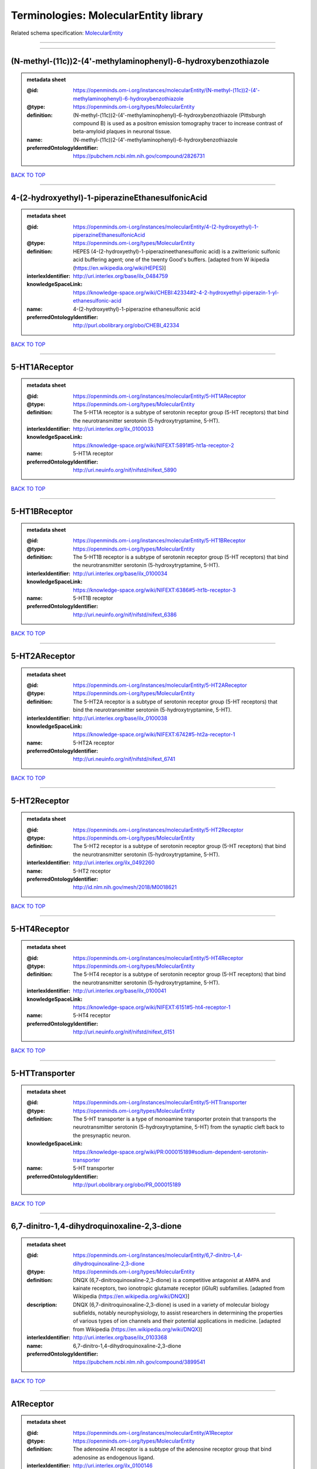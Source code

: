 ######################################
Terminologies: MolecularEntity library
######################################

Related schema specification: `MolecularEntity <https://openminds-documentation.readthedocs.io/en/latest/schema_specifications/controlledTerms/molecularEntity.html>`_

------------

------------

(N-methyl-(11c))2-(4'-methylaminophenyl)-6-hydroxybenzothiazole
---------------------------------------------------------------

.. admonition:: metadata sheet

   :@id: https://openminds.om-i.org/instances/molecularEntity/(N-methyl-(11c))2-(4'-methylaminophenyl)-6-hydroxybenzothiazole
   :@type: https://openminds.om-i.org/types/MolecularEntity
   :definition: (N-methyl-(11c))2-(4'-methylaminophenyl)-6-hydroxybenzothiazole (Pittsburgh compound B) is used as a positron emission tomography tracer to increase contrast of beta-amyloid plaques in neuronal tissue.
   :name: (N-methyl-(11c))2-(4'-methylaminophenyl)-6-hydroxybenzothiazole
   :preferredOntologyIdentifier: https://pubchem.ncbi.nlm.nih.gov/compound/2826731

`BACK TO TOP <Terminologies: MolecularEntity library_>`_

------------

4-(2-hydroxyethyl)-1-piperazineEthanesulfonicAcid
-------------------------------------------------

.. admonition:: metadata sheet

   :@id: https://openminds.om-i.org/instances/molecularEntity/4-(2-hydroxyethyl)-1-piperazineEthanesulfonicAcid
   :@type: https://openminds.om-i.org/types/MolecularEntity
   :definition: HEPES (4-(2-hydroxyethyl)-1-piperazineethanesulfonic acid) is a zwitterionic sulfonic acid buffering agent; one of the twenty Good's buffers. [adapted from W  ikipedia (https://en.wikipedia.org/wiki/HEPES)]
   :interlexIdentifier: http://uri.interlex.org/base/ilx_0484759
   :knowledgeSpaceLink: https://knowledge-space.org/wiki/CHEBI:42334#2-4-2-hydroxyethyl-piperazin-1-yl-ethanesulfonic-acid
   :name: 4-(2-hydroxyethyl)-1-piperazine ethanesulfonic acid
   :preferredOntologyIdentifier: http://purl.obolibrary.org/obo/CHEBI_42334

`BACK TO TOP <Terminologies: MolecularEntity library_>`_

------------

5-HT1AReceptor
--------------

.. admonition:: metadata sheet

   :@id: https://openminds.om-i.org/instances/molecularEntity/5-HT1AReceptor
   :@type: https://openminds.om-i.org/types/MolecularEntity
   :definition: The 5-HT1A receptor is a subtype of serotonin receptor group (5-HT receptors) that bind the neurotransmitter serotonin (5-hydroxytryptamine, 5-HT).
   :interlexIdentifier: http://uri.interlex.org/ilx_0100033
   :knowledgeSpaceLink: https://knowledge-space.org/wiki/NIFEXT:5891#5-ht1a-receptor-2
   :name: 5-HT1A receptor
   :preferredOntologyIdentifier: http://uri.neuinfo.org/nif/nifstd/nifext_5890

`BACK TO TOP <Terminologies: MolecularEntity library_>`_

------------

5-HT1BReceptor
--------------

.. admonition:: metadata sheet

   :@id: https://openminds.om-i.org/instances/molecularEntity/5-HT1BReceptor
   :@type: https://openminds.om-i.org/types/MolecularEntity
   :definition: The 5-HT1B receptor is a subtype of serotonin receptor group (5-HT receptors) that bind the neurotransmitter serotonin (5-hydroxytryptamine, 5-HT).
   :interlexIdentifier: http://uri.interlex.org/base/ilx_0100034
   :knowledgeSpaceLink: https://knowledge-space.org/wiki/NIFEXT:6386#5-ht1b-receptor-3
   :name: 5-HT1B receptor
   :preferredOntologyIdentifier: http://uri.neuinfo.org/nif/nifstd/nifext_6386

`BACK TO TOP <Terminologies: MolecularEntity library_>`_

------------

5-HT2AReceptor
--------------

.. admonition:: metadata sheet

   :@id: https://openminds.om-i.org/instances/molecularEntity/5-HT2AReceptor
   :@type: https://openminds.om-i.org/types/MolecularEntity
   :definition: The 5-HT2A receptor is a subtype of serotonin receptor group (5-HT receptors) that bind the neurotransmitter serotonin (5-hydroxytryptamine, 5-HT).
   :interlexIdentifier: http://uri.interlex.org/base/ilx_0100038
   :knowledgeSpaceLink: https://knowledge-space.org/wiki/NIFEXT:6742#5-ht2a-receptor-1
   :name: 5-HT2A receptor
   :preferredOntologyIdentifier: http://uri.neuinfo.org/nif/nifstd/nifext_6741

`BACK TO TOP <Terminologies: MolecularEntity library_>`_

------------

5-HT2Receptor
-------------

.. admonition:: metadata sheet

   :@id: https://openminds.om-i.org/instances/molecularEntity/5-HT2Receptor
   :@type: https://openminds.om-i.org/types/MolecularEntity
   :definition: The 5-HT2 receptor is a subtype of serotonin receptor group (5-HT receptors) that bind the neurotransmitter serotonin (5-hydroxytryptamine, 5-HT).
   :interlexIdentifier: http://uri.interlex.org/ilx_0492260
   :name: 5-HT2 receptor
   :preferredOntologyIdentifier: http://id.nlm.nih.gov/mesh/2018/M0018621

`BACK TO TOP <Terminologies: MolecularEntity library_>`_

------------

5-HT4Receptor
-------------

.. admonition:: metadata sheet

   :@id: https://openminds.om-i.org/instances/molecularEntity/5-HT4Receptor
   :@type: https://openminds.om-i.org/types/MolecularEntity
   :definition: The 5-HT4 receptor is a subtype of serotonin receptor group (5-HT receptors) that bind the neurotransmitter serotonin (5-hydroxytryptamine, 5-HT).
   :interlexIdentifier: http://uri.interlex.org/base/ilx_0100041
   :knowledgeSpaceLink: https://knowledge-space.org/wiki/NIFEXT:6151#5-ht4-receptor-1
   :name: 5-HT4 receptor
   :preferredOntologyIdentifier: http://uri.neuinfo.org/nif/nifstd/nifext_6151

`BACK TO TOP <Terminologies: MolecularEntity library_>`_

------------

5-HTTransporter
---------------

.. admonition:: metadata sheet

   :@id: https://openminds.om-i.org/instances/molecularEntity/5-HTTransporter
   :@type: https://openminds.om-i.org/types/MolecularEntity
   :definition: The 5-HT transporter is a type of monoamine transporter protein that transports the neurotransmitter serotonin (5-hydroxytryptamine, 5-HT) from the synaptic cleft back to the presynaptic neuron.
   :knowledgeSpaceLink: https://knowledge-space.org/wiki/PR:000015189#sodium-dependent-serotonin-transporter
   :name: 5-HT transporter
   :preferredOntologyIdentifier: http://purl.obolibrary.org/obo/PR_000015189

`BACK TO TOP <Terminologies: MolecularEntity library_>`_

------------

6,7-dinitro-1,4-dihydroquinoxaline-2,3-dione
--------------------------------------------

.. admonition:: metadata sheet

   :@id: https://openminds.om-i.org/instances/molecularEntity/6,7-dinitro-1,4-dihydroquinoxaline-2,3-dione
   :@type: https://openminds.om-i.org/types/MolecularEntity
   :definition: DNQX (6,7-dinitroquinoxaline-2,3-dione) is a competitive antagonist at AMPA and kainate receptors, two ionotropic glutamate receptor (iGluR) subfamilies. [adapted from Wikipedia (https://en.wikipedia.org/wiki/DNQX)]
   :description: DNQX (6,7-dinitroquinoxaline-2,3-dione) is used in a variety of molecular biology subfields, notably neurophysiology, to assist researchers in determining the properties of various types of ion channels and their potential applications in medicine. [adapted from Wikipedia (https://en.wikipedia.org/wiki/DNQX)]
   :interlexIdentifier: http://uri.interlex.org/base/ilx_0103368
   :name: 6,7-dinitro-1,4-dihydroquinoxaline-2,3-dione
   :preferredOntologyIdentifier: https://pubchem.ncbi.nlm.nih.gov/compound/3899541

`BACK TO TOP <Terminologies: MolecularEntity library_>`_

------------

A1Receptor
----------

.. admonition:: metadata sheet

   :@id: https://openminds.om-i.org/instances/molecularEntity/A1Receptor
   :@type: https://openminds.om-i.org/types/MolecularEntity
   :definition: The adenosine A1 receptor is a subtype of the adenosine receptor group that bind adenosine as endogenous ligand.
   :interlexIdentifier: http://uri.interlex.org/ilx_0100146
   :name: A1 receptor
   :preferredOntologyIdentifier: http://uri.neuinfo.org/nif/nifstd/nifext_5717

`BACK TO TOP <Terminologies: MolecularEntity library_>`_

------------

A2AReceptor
-----------

.. admonition:: metadata sheet

   :@id: https://openminds.om-i.org/instances/molecularEntity/A2AReceptor
   :@type: https://openminds.om-i.org/types/MolecularEntity
   :definition: The adenosine A2A receptor is a subtype of the adenosine receptor group that bind adenosine as endogenous ligand.
   :interlexIdentifier: http://uri.interlex.org/ilx_0100148
   :knowledgeSpaceLink: https://knowledge-space.org/wiki/NIFEXT:7728#a2a-receptor
   :name: A2A receptor
   :preferredOntologyIdentifier: http://uri.neuinfo.org/nif/nifstd/nifext_7727

`BACK TO TOP <Terminologies: MolecularEntity library_>`_

------------

AMPAReceptor
------------

.. admonition:: metadata sheet

   :@id: https://openminds.om-i.org/instances/molecularEntity/AMPAReceptor
   :@type: https://openminds.om-i.org/types/MolecularEntity
   :definition: The AMPA receptors belong to the class of ionotropic glutamate receptors and mediate fast synaptic transmission in the central nervous system (CNS).
   :interlexIdentifier: http://uri.interlex.org/ilx_0100559
   :knowledgeSpaceLink: https://knowledge-space.org/wiki/NIFEXT:5251#ampa-type-glutamate-gated-cationic-channel
   :name: AMPA receptor
   :preferredOntologyIdentifier: http://uri.neuinfo.org/nif/nifstd/nifext_5251

`BACK TO TOP <Terminologies: MolecularEntity library_>`_

------------

AlexaFluor594
-------------

.. admonition:: metadata sheet

   :@id: https://openminds.om-i.org/instances/molecularEntity/AlexaFluor594
   :@type: https://openminds.om-i.org/types/MolecularEntity
   :definition: Alexa Fluor 594' is a fluorochrome/fluorescent dye used to stain biological specimens.
   :knowledgeSpaceLink: https://knowledge-space.org/wiki/CHEBI:51248#alexa-fluor-594
   :name: Alexa Fluor 594
   :preferredOntologyIdentifier: http://purl.obolibrary.org/obo/CHEBI_51248

`BACK TO TOP <Terminologies: MolecularEntity library_>`_

------------

Beta-Amyloid40
--------------

.. admonition:: metadata sheet

   :@id: https://openminds.om-i.org/instances/molecularEntity/Beta-Amyloid40
   :@type: https://openminds.om-i.org/types/MolecularEntity
   :definition: Amyloid beta peptide with carboxyterminal variant ending at residual Val40.
   :interlexIdentifier: http://uri.interlex.org/ilx_0101246
   :knowledgeSpaceLink: https://knowledge-space.org/wiki/NLXMOL:20090708#beta-amyloid-40
   :name: Beta-Amyloid 40
   :preferredOntologyIdentifier: http://uri.neuinfo.org/nif/nifstd/nlx_13181

`BACK TO TOP <Terminologies: MolecularEntity library_>`_

------------

D1Receptor
----------

.. admonition:: metadata sheet

   :@id: https://openminds.om-i.org/instances/molecularEntity/D1Receptor
   :@type: https://openminds.om-i.org/types/MolecularEntity
   :definition: The D1 receptor is a subtype of the dopamine receptor group that primarily binds the neurotransmitter dopamine as endogenous ligand. The D1 receptor is the most abundant kind of dopamine receptor in the central nervous system.
   :interlexIdentifier: http://uri.interlex.org/ilx_0102774
   :knowledgeSpaceLink: https://knowledge-space.org/wiki/NIFEXT:5845#d1-receptor-1
   :name: D1 receptor
   :preferredOntologyIdentifier: http://uri.neuinfo.org/nif/nifstd/nifext_5845

`BACK TO TOP <Terminologies: MolecularEntity library_>`_

------------

D2Receptor
----------

.. admonition:: metadata sheet

   :@id: https://openminds.om-i.org/instances/molecularEntity/D2Receptor
   :@type: https://openminds.om-i.org/types/MolecularEntity
   :definition: The D2 receptor is a subtype of the dopamine receptor group that primarily binds the neurotransmitter dopamine as endogenous ligand.
   :interlexIdentifier: http://uri.interlex.org/ilx_0102775
   :knowledgeSpaceLink: https://knowledge-space.org/wiki/NIFEXT:5833#d2-receptor-3
   :name: D2 receptor
   :preferredOntologyIdentifier: http://uri.neuinfo.org/nif/nifstd/nifext_5833

`BACK TO TOP <Terminologies: MolecularEntity library_>`_

------------

DAB
---

.. admonition:: metadata sheet

   :@id: https://openminds.om-i.org/instances/molecularEntity/DAB
   :@type: https://openminds.om-i.org/types/MolecularEntity
   :definition: DAB is a chemically and thermodynamically stable derivative of benzidine.
   :interlexIdentifier: http://uri.interlex.org/ilx_0482636
   :knowledgeSpaceLink: https://knowledge-space.org/wiki/CHEBI:90994#3-3-diaminobenzidine
   :name: DAB
   :preferredOntologyIdentifier: http://purl.obolibrary.org/obo/CHEBI_90994

`BACK TO TOP <Terminologies: MolecularEntity library_>`_

------------

Fluoro-Emerald
--------------

.. admonition:: metadata sheet

   :@id: https://openminds.om-i.org/instances/molecularEntity/Fluoro-Emerald
   :@type: https://openminds.om-i.org/types/MolecularEntity
   :definition: Fluoro-Emerald is a fluorescent dextran derivative (dextran, fluorescein, 10,000 MW) used for tracing studies in the nervous system.
   :name: Fluoro-Emerald

`BACK TO TOP <Terminologies: MolecularEntity library_>`_

------------

Fluoro-Gold
-----------

.. admonition:: metadata sheet

   :@id: https://openminds.om-i.org/instances/molecularEntity/Fluoro-Gold
   :@type: https://openminds.om-i.org/types/MolecularEntity
   :definition: Fluoro-Gold is a fluorescent dye that is used as a retrograde tracer in tract tracing studies.
   :interlexIdentifier: http://uri.interlex.org/ilx_0104323
   :knowledgeSpaceLink: https://knowledge-space.org/wiki/NLXMOL:1012018#fluorogold
   :name: Fluoro-Gold
   :preferredOntologyIdentifier: http://uri.neuinfo.org/nif/nifstd/nlx_30125

`BACK TO TOP <Terminologies: MolecularEntity library_>`_

------------

Fluoro-Ruby
-----------

.. admonition:: metadata sheet

   :@id: https://openminds.om-i.org/instances/molecularEntity/Fluoro-Ruby
   :@type: https://openminds.om-i.org/types/MolecularEntity
   :definition: Fluoro-Ruby is a fluorescent dextran derivative (dextran, tetramethylrhodamine, 10,000 MW) used for retrograde tracing studies in the nervous system.
   :interlexIdentifier: http://uri.interlex.org/ilx_0104322
   :knowledgeSpaceLink: https://knowledge-space.org/wiki/NLX:65982#fluoro-ruby
   :name: Fluoro-Ruby
   :preferredOntologyIdentifier: http://uri.neuinfo.org/nif/nifstd/nlx_65982

`BACK TO TOP <Terminologies: MolecularEntity library_>`_

------------

GABA-AReceptor
--------------

.. admonition:: metadata sheet

   :@id: https://openminds.om-i.org/instances/molecularEntity/GABA-AReceptor
   :@type: https://openminds.om-i.org/types/MolecularEntity
   :definition: The GABA-A receptor is an ionotropic subtype of the GABA receptor class that respond to the neurotransmitter gamma-aminobutyric acid (GABA) as endogenous ligand.
   :knowledgeSpaceLink: https://knowledge-space.org/wiki/GO:1902711#gaba-a-receptor-complex
   :name: GABA-A receptor

`BACK TO TOP <Terminologies: MolecularEntity library_>`_

------------

GABA-A_BZ
---------

.. admonition:: metadata sheet

   :@id: https://openminds.om-i.org/instances/molecularEntity/GABA-A_BZ
   :@type: https://openminds.om-i.org/types/MolecularEntity
   :definition: The GABA-A/BZ is a distinct binding site for benzodiazepines that is situated at the interface between the α- and γ-subunits of α- and γ-subunit containing GABA-A receptors.
   :name: GABA-A/BZ

`BACK TO TOP <Terminologies: MolecularEntity library_>`_

------------

GABA-BReceptor
--------------

.. admonition:: metadata sheet

   :@id: https://openminds.om-i.org/instances/molecularEntity/GABA-BReceptor
   :@type: https://openminds.om-i.org/types/MolecularEntity
   :definition: The GABA-B receptor is a metabotropic subtype of the GABA receptor class that respond to the neurotransmitter gamma-aminobutyric acid (GABA) as endogenous ligand.
   :interlexIdentifier: http://uri.interlex.org/ilx_0104503
   :name: GABA-B receptor
   :preferredOntologyIdentifier: http://uri.neuinfo.org/nif/nifstd/nlx_mol_090801

`BACK TO TOP <Terminologies: MolecularEntity library_>`_

------------

GABAReceptor
------------

.. admonition:: metadata sheet

   :@id: https://openminds.om-i.org/instances/molecularEntity/GABAReceptor
   :@type: https://openminds.om-i.org/types/MolecularEntity
   :definition: The GABA receptors are a group of receptors that respond to the neurotransmitter gamma-aminobutyric acid (GABA) as endogenous ligand.
   :interlexIdentifier: http://uri.interlex.org/ilx_0104502
   :knowledgeSpaceLink: https://knowledge-space.org/wiki/GO:1902710#gaba-receptor-complex
   :name: GABA receptor
   :preferredOntologyIdentifier: http://uri.neuinfo.org/nif/nifstd/nlx_mol_1006001

`BACK TO TOP <Terminologies: MolecularEntity library_>`_

------------

GTPDisodiumSalt
---------------

.. admonition:: metadata sheet

   :@id: https://openminds.om-i.org/instances/molecularEntity/GTPDisodiumSalt
   :@type: https://openminds.om-i.org/types/MolecularEntity
   :definition: A GTP (guanosine 5'-triphosphate) molecule bonded with two sodium ions (Na+), forming a salt hydrate.
   :name: GTP, disodium salt
   :preferredOntologyIdentifier: https://pubchem.ncbi.nlm.nih.gov/compound/135818278

`BACK TO TOP <Terminologies: MolecularEntity library_>`_

------------

JNKMapKinaseScaffoldProtein2
----------------------------

.. admonition:: metadata sheet

   :@id: https://openminds.om-i.org/instances/molecularEntity/JNKMapKinaseScaffoldProtein2
   :@type: https://openminds.om-i.org/types/MolecularEntity
   :definition: The JNK MAP kinase scaffold protein 2 is a protein that is a translation product of the human MAPK8IP2 gene or a 1:1 ortholog thereof.
   :knowledgeSpaceLink: https://knowledge-space.org/wiki/PR:000010161#c-jun-amino-terminal-kinase-interacting-protein-2
   :name: JNK MAP kinase scaffold protein 2
   :preferredOntologyIdentifier: http://purl.obolibrary.org/obo/PR_000010161

`BACK TO TOP <Terminologies: MolecularEntity library_>`_

------------

M1Receptor
----------

.. admonition:: metadata sheet

   :@id: https://openminds.om-i.org/instances/molecularEntity/M1Receptor
   :@type: https://openminds.om-i.org/types/MolecularEntity
   :definition: The M1 receptor belongs to the family of muscarinic receptors which are activated by acetylcholine as endegenous ligand. It mediates slow excitatory postsynaptic potential in the postganglionic nerve and is also expressed in exocrine glands and in the central nervous system.
   :interlexIdentifier: http://uri.interlex.org/ilx_0106429
   :knowledgeSpaceLink: https://knowledge-space.org/wiki/NIFEXT:7352#m1-receptor-1
   :name: M1 receptor
   :preferredOntologyIdentifier: http://purl.obolibrary.org/obo/PR_000001613

`BACK TO TOP <Terminologies: MolecularEntity library_>`_

------------

M2Receptor
----------

.. admonition:: metadata sheet

   :@id: https://openminds.om-i.org/instances/molecularEntity/M2Receptor
   :@type: https://openminds.om-i.org/types/MolecularEntity
   :definition: The M2 receptor belongs to the family of muscarinic receptors which are activated by acetylcholine as endegenous ligand. It is expressed in cardiac tissues and acts to slow the heart rate to normal after sympathetic nervous system stimulation.
   :interlexIdentifier: http://uri.interlex.org/ilx_0106430
   :knowledgeSpaceLink: https://knowledge-space.org/wiki/NIFEXT:7953#m2-receptor-2
   :name: M2 receptor
   :preferredOntologyIdentifier: http://purl.obolibrary.org/obo/PR_000001614

`BACK TO TOP <Terminologies: MolecularEntity library_>`_

------------

M3Receptor
----------

.. admonition:: metadata sheet

   :@id: https://openminds.om-i.org/instances/molecularEntity/M3Receptor
   :@type: https://openminds.om-i.org/types/MolecularEntity
   :definition: The M3 receptor belongs to the family of muscarinic receptors which are activated by acetylcholine as endegenous ligand. It is expressed in many glands, in lungs, and in the smooth muscles of blood vessels.
   :interlexIdentifier: http://uri.interlex.org/ilx_0106431
   :knowledgeSpaceLink: https://knowledge-space.org/wiki/NIFEXT:6135#m3-receptor
   :name: M3 receptor
   :preferredOntologyIdentifier: http://uri.neuinfo.org/nif/nifstd/nifext_6131

`BACK TO TOP <Terminologies: MolecularEntity library_>`_

------------

NMDAReceptor
------------

.. admonition:: metadata sheet

   :@id: https://openminds.om-i.org/instances/molecularEntity/NMDAReceptor
   :@type: https://openminds.om-i.org/types/MolecularEntity
   :definition: The NMDA receptors belong to the class of ionotropic glutamate receptors which can be activated with glutamate and glycine with a voltage-dependent current flow. The blockage of the activated channel through extracellular magnesium (Mg2+) and zinc (Zn2+) ions can only be removed when the neuron is sufficiently depolarized.
   :interlexIdentifier: http://uri.interlex.org/ilx_0107622
   :knowledgeSpaceLink: https://knowledge-space.org/wiki/NIFEXT:5250#nmda-type-glutamate-gated-cationic-channel
   :name: NMDA receptor
   :preferredOntologyIdentifier: http://uri.neuinfo.org/nif/nifstd/nifext_5250

`BACK TO TOP <Terminologies: MolecularEntity library_>`_

------------

acetylcholine
-------------

.. admonition:: metadata sheet

   :@id: https://openminds.om-i.org/instances/molecularEntity/acetylcholine
   :@type: https://openminds.om-i.org/types/MolecularEntity
   :definition: Acetylcholine in vertebrates is the major neurotransmitter at neuromuscular junctions, autonomic ganglia, parasympathetic effector junctions, a subset of sympathetic effector junctions, and at many sites in the central nervous system.
   :interlexIdentifier: http://uri.interlex.org/ilx_0100240
   :name: acetylcholine
   :preferredOntologyIdentifier: http://uri.neuinfo.org/nif/nifstd/sao185580330

`BACK TO TOP <Terminologies: MolecularEntity library_>`_

------------

alpha-1Receptor
---------------

.. admonition:: metadata sheet

   :@id: https://openminds.om-i.org/instances/molecularEntity/alpha-1Receptor
   :@type: https://openminds.om-i.org/types/MolecularEntity
   :definition: The alpha-1 receptor is a subclass of the adrenoceptor group that bind epinephrine or norepinephrine as endogenous ligands.
   :name: alpha-1 receptor

`BACK TO TOP <Terminologies: MolecularEntity library_>`_

------------

alpha-2Receptor
---------------

.. admonition:: metadata sheet

   :@id: https://openminds.om-i.org/instances/molecularEntity/alpha-2Receptor
   :@type: https://openminds.om-i.org/types/MolecularEntity
   :definition: The alpha-2 receptor is a subclass of the adrenoceptor group that bind epinephrine or norepinephrine as endogenous ligands.
   :name: alpha-2 receptor

`BACK TO TOP <Terminologies: MolecularEntity library_>`_

------------

alpha-4Beta-2Receptor
---------------------

.. admonition:: metadata sheet

   :@id: https://openminds.om-i.org/instances/molecularEntity/alpha-4Beta-2Receptor
   :@type: https://openminds.om-i.org/types/MolecularEntity
   :definition: The alpha-4 beta-2 receptor belongs to the family of nicotinic acetylcholine receptors that respond to the neurotransmitter acetylcholine as endogenous ligand. This subtype is located in the brain, where activation yields post- and presynaptic excitation.
   :interlexIdentifier: http://uri.interlex.org/ilx_0597802
   :name: alpha-4 beta-2 receptor
   :preferredOntologyIdentifier: http://id.nlm.nih.gov/mesh/2018/M0356600

`BACK TO TOP <Terminologies: MolecularEntity library_>`_

------------

anterogradeTracer
-----------------

.. admonition:: metadata sheet

   :@id: https://openminds.om-i.org/instances/molecularEntity/anterogradeTracer
   :@type: https://openminds.om-i.org/types/MolecularEntity
   :definition: An anterograde tracer is a molecule that is taken up by neurons (e.g., by viral transfection mechanisms, by other cell internalization mechanisms or passive diffusion) and transported towards the axon terminals. It is used for anterograde tract tracing studies in the nervous system.
   :knowledgeSpaceLink: https://knowledge-space.org/wiki/NLXMOL:1012002#anterograde-tracer
   :name: anterograde tracer
   :preferredOntologyIdentifier: http://purl.obolibrary.org/obo/NLXMOL_1012002

`BACK TO TOP <Terminologies: MolecularEntity library_>`_

------------

biomarker
---------

.. admonition:: metadata sheet

   :@id: https://openminds.om-i.org/instances/molecularEntity/biomarker
   :@type: https://openminds.om-i.org/types/MolecularEntity
   :definition: A substance used as an indicator of a biological state, most commonly disease.
   :interlexIdentifier: http://uri.interlex.org/ilx_0101294
   :name: biomarker
   :preferredOntologyIdentifier: http://uri.neuinfo.org/nif/nifstd/nlx_mol_20090517

`BACK TO TOP <Terminologies: MolecularEntity library_>`_

------------

biotinylatedDextranAmine
------------------------

.. admonition:: metadata sheet

   :@id: https://openminds.om-i.org/instances/molecularEntity/biotinylatedDextranAmine
   :@type: https://openminds.om-i.org/types/MolecularEntity
   :definition: A 'biotinylated dextran amine' is an organic compound which is used as an anterograde and retrograde neuroanatomical tracer.
   :interlexIdentifier: http://uri.interlex.org/ilx_0450726
   :name: biotinylated dextran amine
   :preferredOntologyIdentifier: http://id.nlm.nih.gov/mesh/2018/M0205506

`BACK TO TOP <Terminologies: MolecularEntity library_>`_

------------

brainDerivedNeurotrophicFactor
------------------------------

.. admonition:: metadata sheet

   :@id: https://openminds.om-i.org/instances/molecularEntity/brainDerivedNeurotrophicFactor
   :@type: https://openminds.om-i.org/types/MolecularEntity
   :definition: The 'brain-derived neurotrophic factor' is a protein that, in humans, is encoded by the BDNF gene. [adapted from [wikipedia](https://en.wikipedia.org/wiki/Brain-derived_neurotrophic_factor)]
   :interlexIdentifier: http://uri.interlex.org/base/ilx_0101140
   :knowledgeSpaceLink: https://knowledge-space.org/wiki/NLXMOL:20090401#bdnf
   :name: brain-derived neurotrophic factor

`BACK TO TOP <Terminologies: MolecularEntity library_>`_

------------

c-FOS
-----

.. admonition:: metadata sheet

   :@id: https://openminds.om-i.org/instances/molecularEntity/c-FOS
   :@type: https://openminds.om-i.org/types/MolecularEntity
   :definition: c-FOS is a proto-oncogene that is the human homolog of the retroviral oncogene v-fos.
   :knowledgeSpaceLink: https://knowledge-space.org/wiki/PR:000007597#proto-oncogene-c-fos
   :name: c-FOS
   :preferredOntologyIdentifier: https://ncimeta.nci.nih.gov/ncimbrowser/ConceptReport.jsp?dictionary=NCI%20Metathesaurus&code=C0314702

`BACK TO TOP <Terminologies: MolecularEntity library_>`_

------------

calbindin
---------

.. admonition:: metadata sheet

   :@id: https://openminds.om-i.org/instances/molecularEntity/calbindin
   :@type: https://openminds.om-i.org/types/MolecularEntity
   :definition: Calbindin is a calcium-binding protein.
   :interlexIdentifier: http://uri.interlex.org/ilx_0101551
   :knowledgeSpaceLink: https://knowledge-space.org/wiki/NLXMOL:1006006#calbindin-28k
   :name: calbindin
   :preferredOntologyIdentifier: http://uri.neuinfo.org/nif/nifstd/nlx_mol_1006006

`BACK TO TOP <Terminologies: MolecularEntity library_>`_

------------

calciumCalmodulinProteinKinaseII
--------------------------------

.. admonition:: metadata sheet

   :@id: https://openminds.om-i.org/instances/molecularEntity/calciumCalmodulinProteinKinaseII
   :@type: https://openminds.om-i.org/types/MolecularEntity
   :definition: The 'calcium calmodulin protein kinase II' is a protein with a core domain architecture consisting of a Protein kinase domain and a C-terminal Calcium/calmodulin dependent protein kinase II Association domain.
   :interlexIdentifier: http://uri.interlex.org/ilx_0101561
   :knowledgeSpaceLink: https://knowledge-space.org/wiki/PR:000003197#calcium-calmodulin-dependent-protein-kinase-ii-chain
   :name: calcium calmodulin protein kinase II
   :preferredOntologyIdentifier: http://purl.obolibrary.org/obo/PR_000003197

`BACK TO TOP <Terminologies: MolecularEntity library_>`_

------------

calciumCalmodulinProteinKinaseIIAlphaChain
------------------------------------------

.. admonition:: metadata sheet

   :@id: https://openminds.om-i.org/instances/molecularEntity/calciumCalmodulinProteinKinaseIIAlphaChain
   :@type: https://openminds.om-i.org/types/MolecularEntity
   :definition: The 'calcium calmodulin protein kinase II alpha chain' is a calcium/calmodulin-dependent protein kinase type II chain that is a translation product of the human CAMK2A gene or a 1:1 ortholog thereof.
   :knowledgeSpaceLink: https://knowledge-space.org/wiki/PR:000003199#calcium-calmodulin-dependent-protein-kinase-type-ii-alpha-chain
   :name: calcium calmodulin protein kinase II alpha chain
   :preferredOntologyIdentifier: http://purl.obolibrary.org/obo/PR_000003199

`BACK TO TOP <Terminologies: MolecularEntity library_>`_

------------

calciumChloride
---------------

.. admonition:: metadata sheet

   :@id: https://openminds.om-i.org/instances/molecularEntity/calciumChloride
   :@type: https://openminds.om-i.org/types/MolecularEntity
   :definition: Calcium chloride is an inorganic compound, a salt with the chemical formula CaCl2. [adapted from wikipedia (https://en.wikipedia.org/wiki/Calcium_chloride)]
   :description: CaCl2 is a white crystalline solid at room temperature, and it is highly soluble in water. It can be created by neutralising hydrochloric acid with calcium hydroxide. Calcium chloride is commonly encountered as a hydrated solid with generic formula CaCl2·nH2O, where n = 0, 1, 2, 4, and 6. These compounds are mainly used for de-icing and dust control. Because the anhydrous salt is hygroscopic and deliquescent, it is used as a desiccant. [adapted from Wikipedia (https://en.wikipedia.org/wiki/Calcium_chloride)]
   :interlexIdentifier: http://uri.interlex.org/base/ilx_0101566
   :knowledgeSpaceLink: https://knowledge-space.org/wiki/CHEBI:3312#calcium-dichloride
   :name: calcium chloride
   :preferredOntologyIdentifier: http://purl.obolibrary.org/obo/CHEBI_3312

`BACK TO TOP <Terminologies: MolecularEntity library_>`_

------------

calretinin
----------

.. admonition:: metadata sheet

   :@id: https://openminds.om-i.org/instances/molecularEntity/calretinin
   :@type: https://openminds.om-i.org/types/MolecularEntity
   :definition: Calretinin is an intracellular calcium-binding protein belonging to the troponin C superfamily. Members of this protein family have six EF-hand domains which bind calcium.
   :interlexIdentifier: http://uri.interlex.org/ilx_0101602
   :knowledgeSpaceLink: https://knowledge-space.org/wiki/NIFEXT:5#calretinin
   :name: calretinin
   :preferredOntologyIdentifier: http://uri.neuinfo.org/nif/nifstd/nifext_5717

`BACK TO TOP <Terminologies: MolecularEntity library_>`_

------------

carbonDioxide
-------------

.. admonition:: metadata sheet

   :@id: https://openminds.om-i.org/instances/molecularEntity/carbonDioxide
   :@type: https://openminds.om-i.org/types/MolecularEntity
   :definition: A one-carbon compound with formula CO2 in which the carbon is attached to each oxygen atom by a double bond. A colourless, odourless gas under normal conditions, it is produced during respiration by all animals, fungi and microorganisms that depend directly or indirectly on living or decaying plants for food. [adapted from ChEBI (https://www.ebi.ac.uk/chebi/searchId.do?chebiId=CHEBI:16526)]
   :description: Carbon dioxide is a chemical compound with the chemical formula CO2. It is made up of molecules that each have one carbon atom covalently double bonded to two oxygen atoms. It is found in the gas state at room temperature, and as the source of available carbon in the carbon cycle, atmospheric CO2 is the primary carbon source for life on Earth. In the air, carbon dioxide is transparent to visible light but absorbs infrared radiation, acting as a greenhouse gas. Carbon dioxide is soluble in water and is found in groundwater, lakes, ice caps, and seawater. [adapted from ChEBI (https://www.ebi.ac.uk/chebi/searchId.do?chebiId=CHEBI:16526)]
   :interlexIdentifier: http://uri.interlex.org/base/ilx_0780969
   :knowledgeSpaceLink: https://knowledge-space.org/wiki/CHEBI:16526#carbon-dioxide
   :name: carbon dioxide
   :preferredOntologyIdentifier: http://purl.obolibrary.org/obo/CHEBI_16526

`BACK TO TOP <Terminologies: MolecularEntity library_>`_

------------

cholecystokinin
---------------

.. admonition:: metadata sheet

   :@id: https://openminds.om-i.org/instances/molecularEntity/cholecystokinin
   :@type: https://openminds.om-i.org/types/MolecularEntity
   :definition: Cholecystokinin is a peptide hormone of the gastrointestinal system responsible for stimulating the digestion of fat and protein.
   :interlexIdentifier: http://uri.interlex.org/ilx_0102124
   :name: cholecystokinin
   :preferredOntologyIdentifier: http://uri.neuinfo.org/nif/nifstd/nifext_5068

`BACK TO TOP <Terminologies: MolecularEntity library_>`_

------------

choline
-------

.. admonition:: metadata sheet

   :@id: https://openminds.om-i.org/instances/molecularEntity/choline
   :@type: https://openminds.om-i.org/types/MolecularEntity
   :definition: Choline is a cation with the chemical formula [(CH3)3NCH2CH2OH]+. Choline forms various salts, for example choline chloride and choline bitartrate. [adapted from Wikipedia (https://en.wikipedia.org/wiki/Choline)]
   :interlexIdentifier: http://uri.interlex.org/base/ilx_0102128
   :knowledgeSpaceLink: https://knowledge-space.org/wiki/CHEBI:15354#choline
   :name: choline
   :preferredOntologyIdentifier: http://purl.obolibrary.org/obo/CHEBI_15354

`BACK TO TOP <Terminologies: MolecularEntity library_>`_

------------

cholineAcetyltransferase
------------------------

.. admonition:: metadata sheet

   :@id: https://openminds.om-i.org/instances/molecularEntity/cholineAcetyltransferase
   :@type: https://openminds.om-i.org/types/MolecularEntity
   :definition: Choline acetyltransferase is a synthetic enzyme that catalyzes the formation of acetylcholine from acetyl-CoA and choline
   :interlexIdentifier: http://uri.interlex.org/base/ilx_0102129
   :name: choline acetyltransferase
   :preferredOntologyIdentifier: http://uri.neuinfo.org/nif/nifstd/sao722953401

`BACK TO TOP <Terminologies: MolecularEntity library_>`_

------------

cyclicAdenosineMonophosphate
----------------------------

.. admonition:: metadata sheet

   :@id: https://openminds.om-i.org/instances/molecularEntity/cyclicAdenosineMonophosphate
   :@type: https://openminds.om-i.org/types/MolecularEntity
   :definition: Cyclic adenosine monophosphate is a second messenger important in many biological processes.
   :interlexIdentifier: http://uri.interlex.org/ilx_0100318
   :knowledgeSpaceLink: https://knowledge-space.org/wiki/CHEBI:17489#3-5-cyclic-amp
   :name: cyclic adenosine monophosphate
   :preferredOntologyIdentifier: http://purl.obolibrary.org/obo/CHEBI_17489

`BACK TO TOP <Terminologies: MolecularEntity library_>`_

------------

diboronTrioxide
---------------

.. admonition:: metadata sheet

   :@id: https://openminds.om-i.org/instances/molecularEntity/diboronTrioxide
   :@type: https://openminds.om-i.org/types/MolecularEntity
   :definition: Diboron trioxide or boron trioxide is the oxide of boron with the formula B2O3. [adapted from wikipedia (https://en.wikipedia.org/wiki/Boron_trioxide)]
   :description:  Diboron trioxide is a colorless transparent solid, almost always glassy (amorphous), which can be crystallized only with great difficulty. It is also called boric oxide or boria. It has many important industrial applications, chiefly in ceramics as a flux for glazes and enamels and in the production of glasses. [adapted from Wikipedia (https://en.wikipedia.org/wiki/Boron_trioxide)]
   :name: diboron trioxide
   :preferredOntologyIdentifier: http://purl.obolibrary.org/obo/CHEBI_30163

`BACK TO TOP <Terminologies: MolecularEntity library_>`_

------------

dimethylSulfoxide
-----------------

.. admonition:: metadata sheet

   :@id: https://openminds.om-i.org/instances/molecularEntity/dimethylSulfoxide
   :@type: https://openminds.om-i.org/types/MolecularEntity
   :definition: Dimethyl sulfoxide (DMSO) is an organosulfur compound with the formula (CH3)2SO. [adapted from wikipedia (https://en.wikipedia.org/wiki/Dimethyl_sulfoxide)]
   :description: A highly polar organic liquid, that is used widely as a chemical solvent. Because of its ability to penetrate biological membranes, it is used as a vehicle for topical application of pharmaceuticals. It is also used to protect tissue during cryopreservation. Dimethyl sulfoxide shows a range of pharmacological activity including analgesia and anti-inflammation. (PubChem) Pharmacology: Dimethyl Sulfoxide may have anti-inflammatory, antioxidant and analgesic activities. Dimethyl Sulfoxide also readily penetrates cellular membranes. The membrane-penetrating ability of dimethyl sulfoxide may enhance diffusion of other substances through the skin. For this reason, mixtures of idoxuridine and dimethyl sulfoxide have been used for topical treatment of herpes zoster in the United Kingdom. Mechanism of action: The mechanism of dimethyl sulfoxide's actions is not well understood. Dimethyl sulfoxide has demonstrated antioxidant activity in certain biological settings. For example, the cardiovascular protective effect of dimethyl sulfoxide in copper-deficient rats is thought to occur by an antioxidant mechanism. It is also thought that dimethyl sulfoxide's possible anti-inflammatory activity is due to antioxidant action. [adapted from wikipedia (https://en.wikipedia.org/wiki/Dimethyl_sulfoxide)]
   :interlexIdentifier: http://uri.interlex.org/base/ilx_0103278
   :knowledgeSpaceLink: https://knowledge-space.org/wiki/CHEBI:28262#dimethyl-sulfoxide
   :name: dimethyl sulfoxide
   :preferredOntologyIdentifier: http://purl.obolibrary.org/obo/CHEBI_28262

`BACK TO TOP <Terminologies: MolecularEntity library_>`_

------------

dinitrogen
----------

.. admonition:: metadata sheet

   :@id: https://openminds.om-i.org/instances/molecularEntity/dinitrogen
   :@type: https://openminds.om-i.org/types/MolecularEntity
   :definition: An elemental molecule consisting of two trivalently-bonded nitrogen atoms. [adapted from ChEBI (https://www.ebi.ac.uk/chebi/searchId.do?chebiId=CHEBI:17997)]
   :description: At standard temperature and pressure, two atoms of the element nitrogen bond to form N2, a colorless and odorless diatomic gas. N2 forms about 78% of Earth's atmosphere, making it the most abundant uncombined element in air. Because of the volatility of nitrogen compounds, nitrogen is relatively rare in the solid parts of the Earth. [adapted from Wikipedia (https://en.wikipedia.org/wiki/Nitrogen)]
   :name: dinitrogen
   :preferredOntologyIdentifier: http://purl.obolibrary.org/obo/CHEBI_17997

`BACK TO TOP <Terminologies: MolecularEntity library_>`_

------------

dioxygen
--------

.. admonition:: metadata sheet

   :@id: https://openminds.om-i.org/instances/molecularEntity/dioxygen
   :@type: https://openminds.om-i.org/types/MolecularEntity
   :definition: The common allotrope of elemental oxygen on Earth, O2, is generally known as oxygen. [adapted from Wikipedia (https://en.wikipedia.org/wiki/Allotropes_of_oxygen)]
   :interlexIdentifier: http://uri.interlex.org/base/ilx_0398707
   :knowledgeSpaceLink: https://knowledge-space.org/wiki/CHEBI:15379#dioxygen
   :name: dioxygen
   :preferredOntologyIdentifier: http://purl.obolibrary.org/obo/CHEBI_15379

`BACK TO TOP <Terminologies: MolecularEntity library_>`_

------------

dopamine
--------

.. admonition:: metadata sheet

   :@id: https://openminds.om-i.org/instances/molecularEntity/dopamine
   :@type: https://openminds.om-i.org/types/MolecularEntity
   :definition: Dopamine is one of the catecholamine neurotransmitters in the brain. It is derived from tyrosine and is the precursor to norepinephrine and epinephrine.
   :interlexIdentifier: http://uri.interlex.org/base/ilx_0103384
   :knowledgeSpaceLink: https://knowledge-space.org/wiki/CHEBI:18243#dopamine
   :name: dopamine
   :preferredOntologyIdentifier: http://purl.obolibrary.org/obo/CHEBI_18243

`BACK TO TOP <Terminologies: MolecularEntity library_>`_

------------

dopamineTransporter
-------------------

.. admonition:: metadata sheet

   :@id: https://openminds.om-i.org/instances/molecularEntity/dopamineTransporter
   :@type: https://openminds.om-i.org/types/MolecularEntity
   :definition: A 'dopamine transporter' is a membrane-spanning protein that pumps the neurotransmitter dopamine out of the synaptic cleft back into cytosol.
   :interlexIdentifier: http://uri.interlex.org/base/ilx_0103388
   :knowledgeSpaceLink: https://knowledge-space.org/wiki/NLXMOL:20090512#dopamine-transporter
   :name: dopamine transporter
   :preferredOntologyIdentifier: http://purl.obolibrary.org/obo/PR_000015188

`BACK TO TOP <Terminologies: MolecularEntity library_>`_

------------

dynorphin
---------

.. admonition:: metadata sheet

   :@id: https://openminds.om-i.org/instances/molecularEntity/dynorphin
   :@type: https://openminds.om-i.org/types/MolecularEntity
   :definition: Dynorphin belongs to a class of opioid peptides that arise from the precursor protein prodynorphin. Dynorphins bind to the kappa opioid receptor.
   :interlexIdentifier: http://uri.interlex.org/ilx_0103624
   :name: dynorphin
   :preferredOntologyIdentifier: http://uri.neuinfo.org/nif/nifstd/nifext_5097

`BACK TO TOP <Terminologies: MolecularEntity library_>`_

------------

edeticAcid
----------

.. admonition:: metadata sheet

   :@id: https://openminds.om-i.org/instances/molecularEntity/edeticAcid
   :@type: https://openminds.om-i.org/types/MolecularEntity
   :definition: Edetic Acid (Ethylenediaminetetraacetic acid, EDTA), also called edetic acid after its own abbreviation, is an aminopolycarboxylic acid with the formula [CH2N(CH2CO2H)2]2. [adapted from Wikipedia (https://en.wikipedia.org/wiki/Ethylenediaminetetraacetic_acid)]
   :description: This white, water-soluble solid is widely used to bind to iron (Fe2+/Fe3+) and calcium ions (Ca2+), forming water-soluble complexes even at neutral pH. It is thus used to dissolve Fe- and Ca-containing scale as well as to deliver iron ions under conditions where its oxides are insoluble. EDTA is available as several salts, notably disodium EDTA, sodium calcium edetate, and tetrasodium EDTA, but these all function similarly. [adapted from Wikipedia (https://en.wikipedia.org/wiki/Ethylenediaminetetraacetic_acid)]
   :knowledgeSpaceLink: https://knowledge-space.org/wiki/CHEBI:4735#ethylene-glycol-bis-2-aminoethyl-tetraacetic-acid
   :name: edetic acid
   :preferredOntologyIdentifier: http://purl.obolibrary.org/obo/CHEBI_4735

`BACK TO TOP <Terminologies: MolecularEntity library_>`_

------------

egtazicAcid
-----------

.. admonition:: metadata sheet

   :@id: https://openminds.om-i.org/instances/molecularEntity/EgtazicAcid
   :@type: https://openminds.om-i.org/types/MolecularEntity
   :definition: EGTA (ethylene glycol-bis(β-aminoethyl ether)-N,N,N',N'-tetraacetic acid), also known as egtazic acid (INN, USAN), is an aminopolycarboxylic acid, a chelating agent. [adapted from Wikipedia (https://en.wikipedia.org/wiki/EGTA_(chemical))]
   :description: EGTA is a white solid that is related to the better known EDTA. Compared to EDTA, it has a lower affinity for magnesium, making it more selective for calcium ions. It is useful in buffer solutions that resemble the environment in living cells where calcium ions are usually at least a thousandfold less concentrated than magnesium. [adapted from Wikipedia (https://en.wikipedia.org/wiki/EGTA_(chemical))]
   :knowledgeSpaceLink: https://knowledge-space.org/wiki/CHEBI:30740#ethylene-glycol-bis-2-aminoethyl-tetraacetic-acid
   :name: egtazic acid
   :preferredOntologyIdentifier: http://purl.obolibrary.org/obo/CHEBI_30740

`BACK TO TOP <Terminologies: MolecularEntity library_>`_

------------

enkephalin
----------

.. admonition:: metadata sheet

   :@id: https://openminds.om-i.org/instances/molecularEntity/enkephalin
   :@type: https://openminds.om-i.org/types/MolecularEntity
   :definition: Enkephalin is a pentapeptide involved in regulating nociception in the body.
   :interlexIdentifier: http://uri.interlex.org/base/ilx_0103826
   :name: enkephalin
   :preferredOntologyIdentifier: http://uri.neuinfo.org/nif/nifstd/nifext_5096

`BACK TO TOP <Terminologies: MolecularEntity library_>`_

------------

epibatidine
-----------

.. admonition:: metadata sheet

   :@id: https://openminds.om-i.org/instances/molecularEntity/epibatidine
   :@type: https://openminds.om-i.org/types/MolecularEntity
   :definition: Epibatidine is a chlorinated alkaloid that binds to nicotinic and muscarinic acetylcholine receptors with high affinity.
   :interlexIdentifier: http://uri.interlex.org/ilx_0103884
   :name: epibatidine
   :preferredOntologyIdentifier: http://uri.neuinfo.org/nif/nifstd/nlx_chem_20090204

`BACK TO TOP <Terminologies: MolecularEntity library_>`_

------------

ethanol
-------

.. admonition:: metadata sheet

   :@id: https://openminds.om-i.org/instances/molecularEntity/ethanol
   :@type: https://openminds.om-i.org/types/MolecularEntity
   :definition: Ethanol (also called ethyl alcohol, grain alcohol, drinking alcohol, or simply alcohol) is an organic compound with the chemical formula CH3CH2OH. [adapted from Wikipedia (https://en.wikipedia.org/wiki/Ethanol)]
   :description: Ethanol is an alcohol, with its formula also written as C2H5OH, C2H6O or EtOH, where Et stands for ethyl. Ethanol is a volatile, flammable, colorless liquid with a characteristic wine-like odor and pungent taste. It is a psychoactive recreational drug, and the active ingredient in alcoholic drinks. [adapted from Wikipedia (https://en.wikipedia.org/wiki/Ethanol)]
   :interlexIdentifier: http://uri.interlex.org/base/ilx_0103948
   :knowledgeSpaceLink: https://knowledge-space.org/wiki/CHEBI:16236#ethanol
   :name: ethanol
   :preferredOntologyIdentifier: http://purl.obolibrary.org/obo/CHEBI_16236

`BACK TO TOP <Terminologies: MolecularEntity library_>`_

------------

excitatoryAminoAcidTransporter
------------------------------

.. admonition:: metadata sheet

   :@id: https://openminds.om-i.org/instances/molecularEntity/excitatoryAminoAcidTransporter
   :@type: https://openminds.om-i.org/types/MolecularEntity
   :definition: The excitatory amino acid transporters are a subclass of glutamate transporters that remove glutamate from the synaptic cleft and extrasynaptic sites via glutamate reuptake into glial cells and neurons.
   :name: excitatory amino acid transporter

`BACK TO TOP <Terminologies: MolecularEntity library_>`_

------------

excitatoryAminoAcidTransporter1
-------------------------------

.. admonition:: metadata sheet

   :@id: https://openminds.om-i.org/instances/molecularEntity/excitatoryAminoAcidTransporter1
   :@type: https://openminds.om-i.org/types/MolecularEntity
   :definition: The excitatory amino acid transporter 1 belongs to the EAAT family. It is predominantly expressed in the plasma membrane removing glutamate from the extracellular space, but was also localized in the inner mitochondrial membrane as part of the malate-aspartate shuttle.
   :interlexIdentifier: http://uri.interlex.org/base/ilx_0103639
   :knowledgeSpaceLink: https://knowledge-space.org/wiki/PR:000014974#excitatory-amino-acid-transporter-1
   :name: excitatory amino acid transporter 1
   :preferredOntologyIdentifier: http://purl.obolibrary.org/obo/PR_0000149744

`BACK TO TOP <Terminologies: MolecularEntity library_>`_

------------

excitatoryAminoAcidTransporter2
-------------------------------

.. admonition:: metadata sheet

   :@id: https://openminds.om-i.org/instances/molecularEntity/excitatoryAminoAcidTransporter2
   :@type: https://openminds.om-i.org/types/MolecularEntity
   :definition: The excitatory amino acid transporter 2 belongs to the EAAT family. It clears the excitatory neurotransmitter glutamate from the extracellular space at synapses in the central nervous system and is responsible for over 90% of glutamate reuptake within the brain.
   :interlexIdentifier: http://uri.interlex.org/base/ilx_0103640
   :knowledgeSpaceLink: https://knowledge-space.org/wiki/PR:000014973#excitatory-amino-acid-transporter-2
   :name: excitatory amino acid transporter 2
   :preferredOntologyIdentifier: http://purl.obolibrary.org/obo/PR_000014973

`BACK TO TOP <Terminologies: MolecularEntity library_>`_

------------

excitatoryAminoAcidTransporter3
-------------------------------

.. admonition:: metadata sheet

   :@id: https://openminds.om-i.org/instances/molecularEntity/excitatoryAminoAcidTransporter3
   :@type: https://openminds.om-i.org/types/MolecularEntity
   :definition: The excitatory amino acid transporter 3 belongs to the EAAT family transporting glutamate across plasma membranes in neurons. It can also transport aspartate and plays a role in the neuronal cysteine uptake.
   :interlexIdentifier: http://uri.interlex.org/base/ilx_0103641
   :knowledgeSpaceLink: https://knowledge-space.org/wiki/PR:000014972#excitatory-amino-acid-transporter-3
   :name: excitatory amino acid transporter 3
   :preferredOntologyIdentifier: http://purl.obolibrary.org/obo/PR_000014972

`BACK TO TOP <Terminologies: MolecularEntity library_>`_

------------

excitatoryAminoAcidTransporter4
-------------------------------

.. admonition:: metadata sheet

   :@id: https://openminds.om-i.org/instances/molecularEntity/excitatoryAminoAcidTransporter4
   :@type: https://openminds.om-i.org/types/MolecularEntity
   :definition: The excitatory amino acid transporter 4 belongs to the EAAT family. It is expressed predominantly in the cerebellum, has high affinity for the excitatory amino acids L-aspartate and L-glutamate.
   :interlexIdentifier: http://uri.interlex.org/base/ilx_0103642
   :knowledgeSpaceLink: https://knowledge-space.org/wiki/PR:000014977#excitatory-amino-acid-transporter-4
   :name: excitatory amino acid transporter 4
   :preferredOntologyIdentifier: http://purl.obolibrary.org/obo/PR_000014977

`BACK TO TOP <Terminologies: MolecularEntity library_>`_

------------

excitatoryAminoAcidTransporter5
-------------------------------

.. admonition:: metadata sheet

   :@id: https://openminds.om-i.org/instances/molecularEntity/excitatoryAminoAcidTransporter5
   :@type: https://openminds.om-i.org/types/MolecularEntity
   :definition: The excitatory amino acid transporter 5 belongs to the EAAT family. It is expressed predominantly in the retina, has high affinity for the excitatory amino acid L-glutamate.
   :knowledgeSpaceLink: https://knowledge-space.org/wiki/PR:000014978#excitatory-amino-acid-transporter-5
   :name: excitatory amino acid transporter 5
   :preferredOntologyIdentifier: http://purl.obolibrary.org/obo/PR_000014978

`BACK TO TOP <Terminologies: MolecularEntity library_>`_

------------

flumazenil
----------

.. admonition:: metadata sheet

   :@id: https://openminds.om-i.org/instances/molecularEntity/flumazenil
   :@type: https://openminds.om-i.org/types/MolecularEntity
   :definition: Flumazenil is a selective GABAA receptor antagonist that binds to the benzodiazepine recognition site on the GABAA/benzodiazepine receptor complex.
   :interlexIdentifier: http://uri.interlex.org/base/ilx_0104307
   :name: flumazenil
   :preferredOntologyIdentifier: http://purl.obolibrary.org/obo/CHEBI_5103

`BACK TO TOP <Terminologies: MolecularEntity library_>`_

------------

fluorescentMicrospheres
-----------------------

.. admonition:: metadata sheet

   :@id: https://openminds.om-i.org/instances/molecularEntity/fluorescentMicrospheres
   :@type: https://openminds.om-i.org/types/MolecularEntity
   :definition: Fluorescent microspheres are non-toxic, non-biologically reactive small polymers embedded with fluorescent dye which are used in medical imaging, as markers for fluorescent microscopy and as standards for flow cytometry fluorescent cell sorting.
   :name: fluorescent microspheres

`BACK TO TOP <Terminologies: MolecularEntity library_>`_

------------

formaldehyde
------------

.. admonition:: metadata sheet

   :@id: https://openminds.om-i.org/instances/molecularEntity/formaldehyde
   :@type: https://openminds.om-i.org/types/MolecularEntity
   :definition: Formaldehyde is an organic compound with the formula CH2O and structure H-CHO. [adapted from Wikipedia (https://en.wikipedia.org/wiki/Formaldehyde)]
   :description: Formaldehyde is a pungent, colourless gas that polymerises spontaneously into paraformaldehyde . It is stored as aqueous solutions (formalin), which consists mainly of the hydrate CH2(OH)2. It is the simplest of the aldehydes (R-CHO). It is produced commercially as a precursor to many other materials and chemical compounds. In 2006, the global production rate of formaldehyde was estimated at 12 million tons per year. It is mainly used in the production of industrial resins, e.g., for particle board and coatings. Small amounts also occur naturally. [adapted from Wikipedia (https://en.wikipedia.org/wiki/Formaldehyde)]
   :knowledgeSpaceLink: https://knowledge-space.org/wiki/CHEBI:16842#formaldehyde
   :name: formaldehyde
   :preferredOntologyIdentifier: http://purl.obolibrary.org/obo/CHEBI_16842

`BACK TO TOP <Terminologies: MolecularEntity library_>`_

------------

gabazine
--------

.. admonition:: metadata sheet

   :@id: https://openminds.om-i.org/instances/molecularEntity/gabazine
   :@type: https://openminds.om-i.org/types/MolecularEntity
   :definition: Gabazine is a competitive and selective GABAA antagonist.
   :interlexIdentifier: http://uri.interlex.org/base/ilx_0572043
   :name: gabazine
   :preferredOntologyIdentifier: http://id.nlm.nih.gov/mesh/2018/M0142643

`BACK TO TOP <Terminologies: MolecularEntity library_>`_

------------

galanin
-------

.. admonition:: metadata sheet

   :@id: https://openminds.om-i.org/instances/molecularEntity/galanin
   :@type: https://openminds.om-i.org/types/MolecularEntity
   :definition: Galanin is a biologically active neuropeptide, encoded by the GAL gene, that is widely distributed in the central and peripheral nervous systems and the endocrine system.
   :interlexIdentifier: http://uri.interlex.org/base/ilx_0104529
   :knowledgeSpaceLink: https://knowledge-space.org/wiki/NIFEXT:5074#galanin
   :name: galanin
   :preferredOntologyIdentifier: http://uri.neuinfo.org/nif/nifstd/nifext_5074

`BACK TO TOP <Terminologies: MolecularEntity library_>`_

------------

gluconicAcid
------------

.. admonition:: metadata sheet

   :@id: https://openminds.om-i.org/instances/molecularEntity/gluconicAcid
   :@type: https://openminds.om-i.org/types/MolecularEntity
   :definition: Gluconic acid is an organic compound with molecular formula C6H12O7 and condensed structural formula HOCH2(CHOH)4CO2H. [adapted from wikipedia (https://en.wikipedia.org/wiki/Gluconic_acid)]
   :description: A white solid, it is forms the gluconate anion in neutral aqueous solution. The salts of gluconic acid are known as 'gluconates'. Gluconic acid, gluconate salts, and gluconate esters occur widely in nature because such species arise from the oxidation of glucose. Some drugs are injected in the form of gluconates. [adapted from Wikipedia (https://en.wikipedia.org/wiki/Gluconic_acid)]
   :interlexIdentifier: http://uri.interlex.org/base/ilx_0402003
   :name: gluconic acid
   :preferredOntologyIdentifier: http://purl.obolibrary.org/obo/CHEBI_33198

`BACK TO TOP <Terminologies: MolecularEntity library_>`_

------------

glucose
-------

.. admonition:: metadata sheet

   :@id: https://openminds.om-i.org/instances/molecularEntity/glucose
   :@type: https://openminds.om-i.org/types/MolecularEntity
   :definition: Glucose is a sugar with the molecular formula C6H12O6. Glucose is overall the most abundant monosaccharide, a subcategory of carbohydrates. [adapted from Wikipedia (https://en.wikipedia.org/wiki/Glucose)]
   :interlexIdentifier: http://uri.interlex.org/base/ilx_0104670
   :knowledgeSpaceLink: https://knowledge-space.org/wiki/CHEBI:17234#glucose
   :name: glucose
   :preferredOntologyIdentifier: http://purl.obolibrary.org/obo/CHEBI_17234

`BACK TO TOP <Terminologies: MolecularEntity library_>`_

------------

glutamate
---------

.. admonition:: metadata sheet

   :@id: https://openminds.om-i.org/instances/molecularEntity/glutamate
   :@type: https://openminds.om-i.org/types/MolecularEntity
   :definition: Glutamate is the carboxylate anion of glutamic acid; and the major excitatory neurotransmitter in the central nervous system of vertebrates, the peripheral nervous system of invertebrates.
   :interlexIdentifier: http://uri.interlex.org/base/ilx_0104676
   :knowledgeSpaceLink: https://knowledge-space.org/wiki/SAO:1744435799#glutamate
   :name: glutamate
   :preferredOntologyIdentifier: http://uri.neuinfo.org/nif/nifstd/sao1744435799

`BACK TO TOP <Terminologies: MolecularEntity library_>`_

------------

glutamateTransporter
--------------------

.. admonition:: metadata sheet

   :@id: https://openminds.om-i.org/instances/molecularEntity/glutamateTransporter
   :@type: https://openminds.om-i.org/types/MolecularEntity
   :definition: The glutamate transporters are a class of transporter proteins that can move the neurotransmitter glutamate across membranes.
   :interlexIdentifier: http://uri.interlex.org/ilx_0104678
   :knowledgeSpaceLink: https://knowledge-space.org/wiki/SAO:1399894198#glutamate-transporter
   :name: glutamate transporter
   :preferredOntologyIdentifier: http://uri.neuinfo.org/nif/nifstd/sao1399894198

`BACK TO TOP <Terminologies: MolecularEntity library_>`_

------------

glycerol
--------

.. admonition:: metadata sheet

   :@id: https://openminds.om-i.org/instances/molecularEntity/glycerol
   :@type: https://openminds.om-i.org/types/MolecularEntity
   :definition: Glycerol is a triol with a structure of propane substituted at positions 1, 2 and 3 by hydroxy groups. [adapted from ChEBI (https://www.ebi.ac.uk/chebi/searchId.do?chebiId=CHEBI:17754)]
   :description: Glycerol, also called glycerine or glycerin, is a simple triol compound. It is a colorless, odorless, viscous liquid that is sweet-tasting and non-toxic. The glycerol backbone is found in lipids known as glycerides. Because it has antimicrobial and antiviral properties, it is widely used in wound and burn treatments approved by the U.S. Food and Drug Administration. Conversely, it is also used as a bacterial culture medium. Its presence in blood can be used as an effective marker to measure liver disease. It is also widely used as a sweetener in the food industry and as a humectant in pharmaceutical formulations. Because of its three hydroxyl groups, glycerol is miscible with water and is hygroscopic in nature. [adapted from wikipedia (https://en.wikipedia.org/wiki/Glycerol)]
   :knowledgeSpaceLink: https://knowledge-space.org/wiki/CHEBI:17754#glycerol
   :name: glycerol
   :preferredOntologyIdentifier: http://purl.obolibrary.org/obo/CHEBI_17754

`BACK TO TOP <Terminologies: MolecularEntity library_>`_

------------

glycineTransporter2
-------------------

.. admonition:: metadata sheet

   :@id: https://openminds.om-i.org/instances/molecularEntity/glycineTransporter2
   :@type: https://openminds.om-i.org/types/MolecularEntity
   :definition: The glycine transporter 2 is a member of the Na+ and Cl−-coupled transporter family SLC6 that recaptures the inhibitory transmitter glycine in the spinal cord and brainstem.
   :knowledgeSpaceLink: https://knowledge-space.org/wiki/PR:000015190#sodium-and-chloride-dependent-glycine-transporter-2
   :name: glycine transporter 2
   :preferredOntologyIdentifier: http://purl.obolibrary.org/obo/PR_000015190

`BACK TO TOP <Terminologies: MolecularEntity library_>`_

------------

growthFactor
------------

.. admonition:: metadata sheet

   :@id: https://openminds.om-i.org/instances/molecularEntity/growthFactor
   :@type: https://openminds.om-i.org/types/MolecularEntity
   :definition: The 'growth factor' comprises signal molecules that are involved in the control of cell growth and differentiation.
   :interlexIdentifier: http://uri.interlex.org/ilx_0104801
   :name: growth factor
   :preferredOntologyIdentifier: http://uri.neuinfo.org/nif/nifstd/sao1671627152

`BACK TO TOP <Terminologies: MolecularEntity library_>`_

------------

halothane
---------

.. admonition:: metadata sheet

   :@id: https://openminds.om-i.org/instances/molecularEntity/Halothane
   :@type: https://openminds.om-i.org/types/MolecularEntity
   :definition: Halothane is a haloalkane comprising ethane having three fluoro substituents at the 1-position as well as bromo- and chloro substituents at the 2-position. It has a role as an inhalation anaesthetic. It is a haloalkane, an organofluorine compound, an organochlorine compound and an organobromine compound.[adapted from ChEBI (https://www.ebi.ac.uk/chebi/searchId.do?chebiId=CHEBI:5615)]
   :name: halothane
   :preferredOntologyIdentifier: https://pubchem.ncbi.nlm.nih.gov/compound/3562

`BACK TO TOP <Terminologies: MolecularEntity library_>`_

------------

histamine
---------

.. admonition:: metadata sheet

   :@id: https://openminds.om-i.org/instances/molecularEntity/histamine
   :@type: https://openminds.om-i.org/types/MolecularEntity
   :definition: Histamine is produced by basophils and mast cells (in connective tissues). It is involved in local immune responses and regulating physiological function in the gut and acts as a neurotransmitter (adapted from Wikipedia).
   :interlexIdentifier: http://uri.interlex.org/base/ilx_0105065
   :knowledgeSpaceLink: https://knowledge-space.org/wiki/NIFEXT:5016#histamine
   :name: histamine
   :preferredOntologyIdentifier: http://uri.neuinfo.org/nif/nifstd/nifext_5016

`BACK TO TOP <Terminologies: MolecularEntity library_>`_

------------

insulinLikeGrowthFactor1
------------------------

.. admonition:: metadata sheet

   :@id: https://openminds.om-i.org/instances/molecularEntity/insulinLikeGrowthFactor1
   :@type: https://openminds.om-i.org/types/MolecularEntity
   :definition: The term 'insulin-like growth factor' names a set of proteins with high sequence similarity to insulin that are part of a complex system that cells use to communicate with their physiologic environment. [adapted from [wikipedia](https://en.wikipedia.org/wiki/Insulin-like_growth_factor)]
   :interlexIdentifier: http://uri.interlex.org/base/ilx_0105523
   :knowledgeSpaceLink: https://knowledge-space.org/wiki/PR:000009182#insulin-like-growth-factor-i
   :name: insulin-like growth factor 1

`BACK TO TOP <Terminologies: MolecularEntity library_>`_

------------

intrabody
---------

.. admonition:: metadata sheet

   :@id: https://openminds.om-i.org/instances/molecularEntity/intrabody
   :@type: https://openminds.om-i.org/types/MolecularEntity
   :definition: An 'intrabody' is an antibody that works within the cell to bind an intracellular protein.
   :name: intrabody

`BACK TO TOP <Terminologies: MolecularEntity library_>`_

------------

ionotropicGlutamateReceptor
---------------------------

.. admonition:: metadata sheet

   :@id: https://openminds.om-i.org/instances/molecularEntity/ionotropicGlutamateReceptor
   :@type: https://openminds.om-i.org/types/MolecularEntity
   :definition: Ionotropic glutamate receptors are a class of ligand-gated ion channels that are activated by the neurotransmitter glutamate as endogenous ligand.
   :interlexIdentifier: http://uri.interlex.org/ilx_0105706
   :knowledgeSpaceLink: https://knowledge-space.org/wiki/NLXMOL:20090501#ionotropic-glutamate-receptor
   :name: ionotropic glutamate receptor
   :preferredOntologyIdentifier: http://uri.neuinfo.org/nif/nifstd/nlx_mol_20090501

`BACK TO TOP <Terminologies: MolecularEntity library_>`_

------------

iperoxo
-------

.. admonition:: metadata sheet

   :@id: https://openminds.om-i.org/instances/molecularEntity/iperoxo
   :@type: https://openminds.om-i.org/types/MolecularEntity
   :definition: Iperoxo is an organic chemical molecule that is used as a muscarinic M2 receptor agonist.
   :interlexIdentifier: http://uri.interlex.org/ilx_0630403
   :name: iperoxo
   :preferredOntologyIdentifier: http://id.nlm.nih.gov/mesh/2018/M000598130

`BACK TO TOP <Terminologies: MolecularEntity library_>`_

------------

iron
----

.. admonition:: metadata sheet

   :@id: https://openminds.om-i.org/instances/molecularEntity/iron
   :@type: https://openminds.om-i.org/types/MolecularEntity
   :definition: Iron is a chemical element; it has symbol Fe (from Latin ferrum 'iron') and atomic number 26. [adapted from wikipedia (https://en.wikipedia.org/wiki/Iron)]
   :interlexIdentifier: http://uri.interlex.org/base/ilx_0105721
   :knowledgeSpaceLink: https://knowledge-space.org/wiki/CHEBI:24873#iron-molecular-entity
   :name: iron
   :preferredOntologyIdentifier: http://purl.obolibrary.org/obo/CHEBI_24873

`BACK TO TOP <Terminologies: MolecularEntity library_>`_

------------

isoflurane
----------

.. admonition:: metadata sheet

   :@id: https://openminds.om-i.org/instances/molecularEntity/isoflurane
   :@type: https://openminds.om-i.org/types/MolecularEntity
   :definition: Isoflurane is a stable, non-explosive inhalation anesthetic, relatively free from significant side effects.
   :interlexIdentifier: http://uri.interlex.org/ilx_0105740
   :knowledgeSpaceLink: https://knowledge-space.org/wiki/CHEBI:6015#isoflurane
   :name: isoflurane
   :preferredOntologyIdentifier: http://purl.obolibrary.org/obo/CHEBI_6015

`BACK TO TOP <Terminologies: MolecularEntity library_>`_

------------

kainateReceptor
---------------

.. admonition:: metadata sheet

   :@id: https://openminds.om-i.org/instances/molecularEntity/kainateReceptor
   :@type: https://openminds.om-i.org/types/MolecularEntity
   :definition: The kainate receptors belong to the class of ionotropic glutamate receptors that can be involved in excitatory neurotransmission (postsynaptic) as well as inhibitory neurotransmission (presynaptic).
   :interlexIdentifier: http://uri.interlex.org/ilx_0105822
   :knowledgeSpaceLink: https://knowledge-space.org/wiki/NIFEXT:5252#kainate-glutamate-gated-cationic-channel
   :name: kainate receptor
   :preferredOntologyIdentifier: http://uri.neuinfo.org/nif/nifstd/nifext_5252

`BACK TO TOP <Terminologies: MolecularEntity library_>`_

------------

kallikrein-relatedPeptidase8
----------------------------

.. admonition:: metadata sheet

   :@id: https://openminds.om-i.org/instances/molecularEntity/kallikrein-relatedPeptidase8
   :@type: https://openminds.om-i.org/types/MolecularEntity
   :definition: The kallikrein-related peptidase 8 is a protein that is a translation product of the mouse Klk1b8 gene or a 1:1 ortholog thereof.
   :knowledgeSpaceLink: https://knowledge-space.org/wiki/PR:000009614#kallikrein-1-related-peptidase-b8
   :name: kallikrein-related peptidase 8
   :preferredOntologyIdentifier: http://purl.obolibrary.org/obo/PR_000009614

`BACK TO TOP <Terminologies: MolecularEntity library_>`_

------------

ketamine
--------

.. admonition:: metadata sheet

   :@id: https://openminds.om-i.org/instances/molecularEntity/ketamine
   :@type: https://openminds.om-i.org/types/MolecularEntity
   :definition: Ketamine is a cyclohexanone derivative used for induction of anesthesia.
   :interlexIdentifier: http://uri.interlex.org/ilx_0105850
   :knowledgeSpaceLink: https://knowledge-space.org/wiki/NIFSTD:DB01221#ketamine
   :name: ketamine
   :preferredOntologyIdentifier: https://www.drugbank.ca/drugs/DB01221

`BACK TO TOP <Terminologies: MolecularEntity library_>`_

------------

luciferYellow
-------------

.. admonition:: metadata sheet

   :@id: https://openminds.om-i.org/instances/molecularEntity/luciferYellow
   :@type: https://openminds.om-i.org/types/MolecularEntity
   :definition: Lucifer yellow is a fluorescent dye used that it can be readily visualized in both living and fixed cells using a fluorescence microscope.
   :interlexIdentifier: http://uri.interlex.org/base/ilx_0439021
   :name: lucifer yellow
   :preferredOntologyIdentifier: http://id.nlm.nih.gov/mesh/2018/M0068243

`BACK TO TOP <Terminologies: MolecularEntity library_>`_

------------

magnesiumATP
------------

.. admonition:: metadata sheet

   :@id: https://openminds.om-i.org/instances/molecularEntity/magnesiumATP
   :@type: https://openminds.om-i.org/types/MolecularEntity
   :definition: An ATP binded to magnesium ion (Mg2+) to compose biologically functional form, and most of intracellular ATP and Mg2+ assumed to form Mg-ATP complexes. [adapted from Yamanaka et al. Mitochondrial Mg(2+) homeostasis decides cellular energy metabolism and vulnerability to stress. Sci Rep. 2016 Jul 26;6:30027. doi: 10.1038/srep30027]
   :name: magnesium ATP
   :preferredOntologyIdentifier: https://pubchem.ncbi.nlm.nih.gov/compound/15126

`BACK TO TOP <Terminologies: MolecularEntity library_>`_

------------

magnesiumChloride
-----------------

.. admonition:: metadata sheet

   :@id: https://openminds.om-i.org/instances/molecularEntity/magnesiumChloride
   :@type: https://openminds.om-i.org/types/MolecularEntity
   :definition: A magnesium salt comprising of two chlorine atoms bound to a magnesium atom. [adapted from ChEBI (https://www.ebi.ac.uk/chebi/searchId.do?chebiId=CHEBI:6636)]
   :knowledgeSpaceLink: https://knowledge-space.org/wiki/CHEBI:6636#magnesium-dichloride
   :name: magnesium chloride
   :preferredOntologyIdentifier: http://purl.obolibrary.org/obo/CHEBI_6636

`BACK TO TOP <Terminologies: MolecularEntity library_>`_

------------

magnesiumSulfate
----------------

.. admonition:: metadata sheet

   :@id: https://openminds.om-i.org/instances/molecularEntity/magnesiumSulfate
   :@type: https://openminds.om-i.org/types/MolecularEntity
   :definition: A magnesium salt with the formula MgSO4, consisting of magnesium cations Mg2+ (20.19% by mass) and sulfate anions (SO4)2-. [adapted from wikipedia (https://en.wikipedia.org/wiki/Magnesium_sulfate)]
   :interlexIdentifier: http://uri.interlex.org/base/ilx_0106452
   :knowledgeSpaceLink: https://knowledge-space.org/wiki/CHEBI:32599#magnesium-sulfate
   :name: magnesium sulfate
   :preferredOntologyIdentifier: http://purl.obolibrary.org/obo/CHEBI_32599

`BACK TO TOP <Terminologies: MolecularEntity library_>`_

------------

medetomidine
------------

.. admonition:: metadata sheet

   :@id: https://openminds.om-i.org/instances/molecularEntity/medetomidine
   :@type: https://openminds.om-i.org/types/MolecularEntity
   :definition: Medetomidine is a synthetic drug used as both a surgical anesthetic and analgesic.
   :interlexIdentifier: http://uri.interlex.org/ilx_0488544
   :knowledgeSpaceLink: https://knowledge-space.org/wiki/CHEBI:48552#medetomidine
   :name: medetomidine
   :preferredOntologyIdentifier: http://purl.obolibrary.org/obo/CHEBI_48552

`BACK TO TOP <Terminologies: MolecularEntity library_>`_

------------

metabotropicGlutamateReceptor
-----------------------------

.. admonition:: metadata sheet

   :@id: https://openminds.om-i.org/instances/molecularEntity/metabotropicGlutamateReceptor
   :@type: https://openminds.om-i.org/types/MolecularEntity
   :definition: Metabotropic glutamate receptors are active through an indirect metabotropic process and respond to glutamate as endogenous ligand.
   :interlexIdentifier: http://uri.interlex.org/base/ilx_0106829
   :knowledgeSpaceLink: https://knowledge-space.org/wiki/NLXMOL:20090503#metabotropic-glutamate-receptor
   :name: metabotropic glutamate receptor
   :preferredOntologyIdentifier: http://uri.neuinfo.org/nif/nifstd/nlx_mol_20090503

`BACK TO TOP <Terminologies: MolecularEntity library_>`_

------------

metabotropicGlutamateReceptor1
------------------------------

.. admonition:: metadata sheet

   :@id: https://openminds.om-i.org/instances/molecularEntity/metabotropicGlutamateReceptor1
   :@type: https://openminds.om-i.org/types/MolecularEntity
   :definition: The metabotropic glutamate receptor 1 belongs to group I of the MGluR family.
   :interlexIdentifier: http://uri.interlex.org/ilx_0106891
   :name: metabotropic glutamate receptor 1
   :preferredOntologyIdentifier: http://uri.neuinfo.org/nif/nifstd/nlx_mol_20090504

`BACK TO TOP <Terminologies: MolecularEntity library_>`_

------------

metabotropicGlutamateReceptor2
------------------------------

.. admonition:: metadata sheet

   :@id: https://openminds.om-i.org/instances/molecularEntity/metabotropicGlutamateReceptor2
   :@type: https://openminds.om-i.org/types/MolecularEntity
   :definition: The metabotropic glutamate receptor 2 belongs to group II of the MGluR family. When activated by its endogenous ligand glutamate, it inhibits the emptying of vesicular contents at the presynaptic terminal of glutamatergic neurons.
   :interlexIdentifier: http://uri.interlex.org/base/ilx_0106892
   :knowledgeSpaceLink: https://knowledge-space.org/wiki/PR:000008264#metabotropic-glutamate-receptor-2
   :name: metabotropic glutamate receptor 2
   :preferredOntologyIdentifier: http://uri.neuinfo.org/nif/nifstd/nlx_mol_20090505

`BACK TO TOP <Terminologies: MolecularEntity library_>`_

------------

metabotropicGlutamateReceptor3
------------------------------

.. admonition:: metadata sheet

   :@id: https://openminds.om-i.org/instances/molecularEntity/metabotropicGlutamateReceptor3
   :@type: https://openminds.om-i.org/types/MolecularEntity
   :definition: The metabotropic glutamate receptor 3 belongs to group II of the MGluR family. When activated by its endogenous ligand glutamate, it inhibits the emptying of vesicular contents at the presynaptic terminal of glutamatergic neurons.
   :interlexIdentifier: http://uri.interlex.org/base/ilx_0106893
   :knowledgeSpaceLink: https://knowledge-space.org/wiki/PR:000008265#metabotropic-glutamate-receptor-3
   :name: metabotropic glutamate receptor 3
   :preferredOntologyIdentifier: http://uri.neuinfo.org/nif/nifstd/nlx_mol_20090506

`BACK TO TOP <Terminologies: MolecularEntity library_>`_

------------

metabotropicGlutamateReceptor5
------------------------------

.. admonition:: metadata sheet

   :@id: https://openminds.om-i.org/instances/molecularEntity/metabotropicGlutamateReceptor5
   :@type: https://openminds.om-i.org/types/MolecularEntity
   :definition: The metabotropic glutamate receptor 5 belongs to group I of the MGluR family.
   :interlexIdentifier: http://uri.interlex.org/ilx_0106895
   :name: metabotropic glutamate receptor 5
   :preferredOntologyIdentifier: http://uri.neuinfo.org/nif/nifstd/nlx_mol_20090508

`BACK TO TOP <Terminologies: MolecularEntity library_>`_

------------

methanol
--------

.. admonition:: metadata sheet

   :@id: https://openminds.om-i.org/instances/molecularEntity/methanol
   :@type: https://openminds.om-i.org/types/MolecularEntity
   :definition: Methanol is an organic chemical and the simplest aliphatic alcohol, with the formula CH3OH (a methyl group linked to a hydroxyl group, often abbreviated as MeOH). [adapted from Wikipedia (https://en.wikipedia.org/wiki/Methanol)]
   :description: Methanol is a light, volatile, colorless and flammable liquid with a distinctive alcoholic odour similar to that of ethanol (potable alcohol). Methanol acquired the name wood alcohol because it was once produced chiefly by the destructive distillation of wood. Today, methanol is mainly produced industrially by hydrogenation of carbon monoxide. [adapted from Wikipedia (https://en.wikipedia.org/wiki/Methanol)]
   :knowledgeSpaceLink: https://knowledge-space.org/wiki/CHEBI:17790#methanol
   :name: methanol
   :preferredOntologyIdentifier: http://purl.obolibrary.org/obo/CHEBI_17790

`BACK TO TOP <Terminologies: MolecularEntity library_>`_

------------

monosodiumPhosphate
-------------------

.. admonition:: metadata sheet

   :@id: https://openminds.om-i.org/instances/molecularEntity/monosodiumPhosphate
   :@type: https://openminds.om-i.org/types/MolecularEntity
   :definition: Monosodium phosphate (MSP), is an inorganic compound of sodium with a dihydrogen phosphate (H2PO4) anion. [adapted from Wikipedia (https://en.wikipedia.org/wiki/Monosodium_phosphate)]
   :description: Monosodium phosphate, one of many sodium phosphates, it is a common industrial chemical. The salt exists in an anhydrous form, as well as mono- and dihydrates. [adapted from Wikipedia (https://en.wikipedia.org/wiki/Monosodium_phosphate)]
   :knowledgeSpaceLink: https://knowledge-space.org/wiki/CHEBI:37585#sodium-dihydrogenphosphate
   :name: monosodium phosphate
   :preferredOntologyIdentifier: http://purl.obolibrary.org/obo/CHEBI_37585

`BACK TO TOP <Terminologies: MolecularEntity library_>`_

------------

muscimol
--------

.. admonition:: metadata sheet

   :@id: https://openminds.om-i.org/instances/molecularEntity/muscimol
   :@type: https://openminds.om-i.org/types/MolecularEntity
   :definition: Muscimol is a potent and selective orthosteric agonist for the GABAA receptors and displays sedative-hypnotic, depressant and hallucinogenic psychoactivity
   :interlexIdentifier: http://uri.interlex.org/base/ilx_0485557
   :name: muscimol
   :preferredOntologyIdentifier: http://id.nlm.nih.gov/mesh/2018/M0014231

`BACK TO TOP <Terminologies: MolecularEntity library_>`_

------------

neurobiotin
-----------

.. admonition:: metadata sheet

   :@id: https://openminds.om-i.org/instances/molecularEntity/neurobiotin
   :@type: https://openminds.om-i.org/types/MolecularEntity
   :definition: Neurobiotin is a biotin derivative with moleular weight 286 kDa that can be used as an anterograde and retrograde tracer in the nervous system.
   :interlexIdentifier: http://uri.interlex.org/ilx_0107453
   :knowledgeSpaceLink: https://knowledge-space.org/wiki/NLXMOL:1012015#neurobiotin
   :name: neurobiotin
   :preferredOntologyIdentifier: http://uri.neuinfo.org/nif/nifstd/nlx_157299

`BACK TO TOP <Terminologies: MolecularEntity library_>`_

------------

neuroligin-3
------------

.. admonition:: metadata sheet

   :@id: https://openminds.om-i.org/instances/molecularEntity/neuroligin-3
   :@type: https://openminds.om-i.org/types/MolecularEntity
   :definition: Neuroligin-3 is a protein that is a translation product of the NLGN3 gene or a 1:1 ortholog thereof.
   :interlexIdentifier: http://uri.interlex.org/ilx_0107485
   :knowledgeSpaceLink: https://knowledge-space.org/wiki/PR:000011256#neuroligin-3
   :name: neuroligin-3
   :preferredOntologyIdentifier: http://purl.obolibrary.org/obo/PR_000011256

`BACK TO TOP <Terminologies: MolecularEntity library_>`_

------------

neuronalNuclearAntigen
----------------------

.. admonition:: metadata sheet

   :@id: https://openminds.om-i.org/instances/molecularEntity/neuronalNuclearAntigen
   :@type: https://openminds.om-i.org/types/MolecularEntity
   :definition: Neuronal nuclear antigen is a 46/48KD DNA-binding, neuron-specific protein found in nuclei which is present in most vertebrate CNS and PNS neuronal cell types.
   :interlexIdentifier: http://uri.interlex.org/ilx_0107517
   :name: neuronal nuclear antigen
   :preferredOntologyIdentifier: http://uri.neuinfo.org/nif/nifstd/nlx_152221

`BACK TO TOP <Terminologies: MolecularEntity library_>`_

------------

neurotrophicFactor
------------------

.. admonition:: metadata sheet

   :@id: https://openminds.om-i.org/instances/molecularEntity/neurotrophicFactor
   :@type: https://openminds.om-i.org/types/MolecularEntity
   :definition: The 'neurotrophic factor' is a family of biomolecules that support growth, survival, and differentiation of both developing and mature neurons.
   :name: neurotrophic factor

`BACK TO TOP <Terminologies: MolecularEntity library_>`_

------------

nickel
------

.. admonition:: metadata sheet

   :@id: https://openminds.om-i.org/instances/molecularEntity/nickel
   :@type: https://openminds.om-i.org/types/MolecularEntity
   :definition: Nickel is a chemical element; it has symbol Ni and atomic number 28.
   :interlexIdentifier: http://uri.interlex.org/base/ilx_0107575
   :name: nickel
   :preferredOntologyIdentifier: http://purl.obolibrary.org/obo/CHEBI_28112

`BACK TO TOP <Terminologies: MolecularEntity library_>`_

------------

parvalbumin
-----------

.. admonition:: metadata sheet

   :@id: https://openminds.om-i.org/instances/molecularEntity/parvalbumin
   :@type: https://openminds.om-i.org/types/MolecularEntity
   :definition: Parvalbumin is a calcium-binding albumin protein with low molecular weight (typically 9-11 kDa).
   :interlexIdentifier: http://uri.interlex.org/ilx_0108558
   :knowledgeSpaceLink: https://knowledge-space.org/wiki/NIFEXT:6#parvalbumin
   :name: parvalbumin
   :preferredOntologyIdentifier: http://uri.neuinfo.org/nif/nifstd/nifext_6

`BACK TO TOP <Terminologies: MolecularEntity library_>`_

------------

pentobarbital
-------------

.. admonition:: metadata sheet

   :@id: https://openminds.om-i.org/instances/molecularEntity/pentobarbital
   :@type: https://openminds.om-i.org/types/MolecularEntity
   :definition: A member of the class of barbiturates, the structure of which is that of barbituric acid substituted at C-5 by ethyl and sec-pentyl groups.
   :description: A short-acting barbiturate that is effective as a sedative and hypnotic (but not as an anti-anxiety) agent and is usually given orally. It is prescribed more frequently for sleep induction than for sedation but, like similar agents, may lose its effectiveness by the second week of continued administration. (From AMA Drug Evaluations Annual,1994, p236) Pharmacology: Pentobarbital, a barbiturate, is used for the treatment of short term insomnia. It belongs to a group of medicines called central nervous system (CNS) depressants that induce drowsiness and relieve tension or nervousness. Little analgesia is conferred by barbiturates; their use in the presence of pain may result in excitation. Mechanism of action: Pentobarbital binds at a distinct binding site associated with a Cl- ionopore at the GABAA receptor, increasing the duration of time for which the Cl- ionopore is open. The post-synaptic inhibitory effect of GABA in the thalamus is, therefore, prolonged. All of these effects are associated with marked decreases in GABA-sensitive neuronal calcium conductance (gCa). The net result of barbiturate action is acute potentiation of inhibitory GABAergic tone. Barbiturates also act through potent (if less well characterized) and direct inhibition of excitatory AMPA-type glutamate receptors, resulting in a profound suppression of glutamatergic neurotransmission. Drug type: Approved. Small Molecule. Drug category: Adjuvants, Anesthesia. Barbiturates. GABA Modulators. Hypnotics and Sedatives
   :interlexIdentifier: http://uri.interlex.org/base/ilx_0108667
   :knowledgeSpaceLink: https://knowledge-space.org/wiki/CHEBI:7983#pentobarbital
   :name: pentobarbital
   :preferredOntologyIdentifier: http://purl.obolibrary.org/obo/CHEBI_7983

`BACK TO TOP <Terminologies: MolecularEntity library_>`_

------------

pentobarbitalSodium
-------------------

.. admonition:: metadata sheet

   :@id: https://openminds.om-i.org/instances/molecularEntity/pentobarbitalSodium
   :@type: https://openminds.om-i.org/types/MolecularEntity
   :definition: Sodium salt of pentobarbital, which is most common form of pentobarbital.
   :name: pentobarbital sodium
   :preferredOntologyIdentifier: http://purl.obolibrary.org/obo/CHEBI_7984

`BACK TO TOP <Terminologies: MolecularEntity library_>`_

------------

potassiumChloride
-----------------

.. admonition:: metadata sheet

   :@id: https://openminds.om-i.org/instances/molecularEntity/potassiumChloride
   :@type: https://openminds.om-i.org/types/MolecularEntity
   :definition: A metal chloride salt with a K(+) counterion.
   :description: Potassium chloride (KCl, or potassium salt) is a metal halide salt composed of potassium and chlorine. It is odorless and has a white or colorless vitreous crystal appearance.
   :interlexIdentifier: http://uri.interlex.org/base/ilx_0109170
   :knowledgeSpaceLink: https://knowledge-space.org/wiki/CHEBI:32588#potassium-chloride
   :name: potassium chloride
   :preferredOntologyIdentifier: http://purl.obolibrary.org/obo/CHEBI_32588

`BACK TO TOP <Terminologies: MolecularEntity library_>`_

------------

potassiumGluconate
------------------

.. admonition:: metadata sheet

   :@id: https://openminds.om-i.org/instances/molecularEntity/potassiumGluconate
   :@type: https://openminds.om-i.org/types/MolecularEntity
   :definition: Potassium gluconate is the potassium salt of the conjugate base of gluconic acid.
   :knowledgeSpaceLink: https://knowledge-space.org/wiki/CHEBI:32032#potassium-gluconate
   :name: potassium gluconate
   :preferredOntologyIdentifier: http://purl.obolibrary.org/obo/CHEBI_32032

`BACK TO TOP <Terminologies: MolecularEntity library_>`_

------------

propofol
--------

.. admonition:: metadata sheet

   :@id: https://openminds.om-i.org/instances/molecularEntity/propofol
   :@type: https://openminds.om-i.org/types/MolecularEntity
   :definition: An intravenous anesthetic agent which has the advantage of a very rapid onset after infusion or bolus injection plus a very short recovery period of a couple of minutes. (From Smith and Reynard, Textbook of Pharmacology, 1992, 1st ed, p206)
   :description: Pharmacology: Propofol a sedative-hypnotic agent for use in the induction and maintenance of anesthesia or sedation. Intravenous injection of a therapeutic dose of propofol produces hypnosis rapidly with minimal excitation, usually within 40 seconds from the start of an injection (the time for one arm-brain circulation). Mechanism of action: The action of propofol involves a positive modulation of the inhibitory function of the neurotransmitter gama-aminobutyric acid(GABA) through GABA-A receptors. Drug type: Approved. Investigational. Small Molecule. Drug category: Anesthetics, Intravenous. Anticonvulsants. Antiemetics. Free Radical Scavengers. Hypnotics and Sedatives.
   :interlexIdentifier: http://uri.interlex.org/ilx_0109431
   :knowledgeSpaceLink: https://knowledge-space.org/wiki/CHEBI:44915#propofol
   :name: propofol
   :preferredOntologyIdentifier: http://purl.obolibrary.org/obo/CHEBI_44915

`BACK TO TOP <Terminologies: MolecularEntity library_>`_

------------

siliconDioxide
--------------

.. admonition:: metadata sheet

   :@id: https://openminds.om-i.org/instances/molecularEntity/siliconDioxide
   :@type: https://openminds.om-i.org/types/MolecularEntity
   :definition: Silicon dioxide, also known as silica, is an oxide of silicon with the chemical formula SiO2, commonly found in nature as quartz.
   :description: In many parts of the world, silica is the major constituent of sand. Silica is abundant as it comprises several minerals and as a synthetic products. All forms are white or colorless, although impure samples can be colored.  Silicon dioxide is a common fundamental constituent of glass.
   :name: silicon dioxide
   :preferredOntologyIdentifier: http://purl.obolibrary.org/obo/CHEBI_30563

`BACK TO TOP <Terminologies: MolecularEntity library_>`_

------------

silverAmmonium
--------------

.. admonition:: metadata sheet

   :@id: https://openminds.om-i.org/instances/molecularEntity/silverAmmonium
   :@type: https://openminds.om-i.org/types/MolecularEntity
   :definition: Silver ammonium is an inorganic compound with chemical formula AgNH4.
   :name: Silver ammonium
   :preferredOntologyIdentifier: https://pubchem.ncbi.nlm.nih.gov/compound/57440423

`BACK TO TOP <Terminologies: MolecularEntity library_>`_

------------

silverNitrate
-------------

.. admonition:: metadata sheet

   :@id: https://openminds.om-i.org/instances/molecularEntity/silverNitrate
   :@type: https://openminds.om-i.org/types/MolecularEntity
   :definition: Silver nitrate is an inorganic compound with chemical formula AgNO3.
   :description: Silver nitrate is a versatile precursor to many other silver compounds, such as those used in photography. It is far less sensitive to light than the halides. It was once called lunar caustic because silver was called luna by ancient alchemists who associated silver with the moon. In solid silver nitrate, the silver ions are three-coordinated in a trigonal planar arrangement.
   :name: Silver nitrate
   :preferredOntologyIdentifier: http://purl.obolibrary.org/obo/CHEBI_32130

`BACK TO TOP <Terminologies: MolecularEntity library_>`_

------------

sodiumBicarbonate
-----------------

.. admonition:: metadata sheet

   :@id: https://openminds.om-i.org/instances/molecularEntity/sodiumBicarbonate
   :@type: https://openminds.om-i.org/types/MolecularEntity
   :definition: A white, crystalline powder that is commonly used as a pH buffering agent, an electrolyte replenisher, systemic alkalizer and in topical cleansing solutions.
   :knowledgeSpaceLink: https://knowledge-space.org/wiki/CHEBI:32139#sodium-hydrogencarbonate
   :name: sodium bicarbonate
   :preferredOntologyIdentifier: http://purl.obolibrary.org/obo/CHEBI_32139

`BACK TO TOP <Terminologies: MolecularEntity library_>`_

------------

sodiumChloride
--------------

.. admonition:: metadata sheet

   :@id: https://openminds.om-i.org/instances/molecularEntity/sodiumChloride
   :@type: https://openminds.om-i.org/types/MolecularEntity
   :definition: Sodium chloride commonly known as table salt, is an ionic compound with the chemical formula NaCl, representing a 1:1 ratio of sodium and chloride ions.
   :knowledgeSpaceLink: https://knowledge-space.org/wiki/CHEBI:26710#sodium-chloride
   :name: sodium chloride
   :preferredOntologyIdentifier: http://purl.obolibrary.org/obo/CHEBI_26710

`BACK TO TOP <Terminologies: MolecularEntity library_>`_

------------

sucrose
-------

.. admonition:: metadata sheet

   :@id: https://openminds.om-i.org/instances/molecularEntity/sucrose
   :@type: https://openminds.om-i.org/types/MolecularEntity
   :definition: A nonreducing disaccharide composed of GLUCOSE and FRUCTOSE linked via their anomeric carbons. It is obtained commercially from SUGARCANE, sugar beet (BETA VULGARIS), and other plants and used extensively as a food and a sweetener.
   :description: It is produced naturally in plants and is the main constituent of white sugar. It has the molecular formula C12H22O11. For human consumption, sucrose is extracted and refined from either sugarcane or sugar beet. Sugar mills – typically located in tropical regions near where sugarcane is grown – crush the cane and produce raw sugar which is shipped to other factories for refining into pure sucrose. Sugar beet factories are located in temperate climates where the beet is grown, and process the beets directly into refined sugar. The sugar-refining process involves washing the raw sugar crystals before dissolving them into a sugar syrup which is filtered and then passed over carbon to remove any residual colour. The sugar syrup is then concentrated by boiling under a vacuum and crystallized as the final purification process to produce crystals of pure sucrose that are clear, odorless, and sweet.
   :knowledgeSpaceLink: https://knowledge-space.org/wiki/CHEBI:17992#sucrose
   :name: sucrose
   :preferredOntologyIdentifier: http://purl.obolibrary.org/obo/CHEBI_17992

`BACK TO TOP <Terminologies: MolecularEntity library_>`_

------------

tungsten
--------

.. admonition:: metadata sheet

   :@id: https://openminds.om-i.org/instances/molecularEntity/tungsten
   :@type: https://openminds.om-i.org/types/MolecularEntity
   :definition: Tungsten (also called wolfram) is a chemical element; it has symbol W and atomic number 74.
   :description: Tungsten is a rare metal found naturally on Earth almost exclusively as compounds with other elements. It was identified as a new element in 1781 and first isolated as a metal in 1783. Its important ores include scheelite and wolframite, the latter lending the element its alternate name. The free element is remarkable for its robustness, especially the fact that it has the highest melting point of all known elements, melting at 3,422 °C (6,192 °F; 3,695 K). It also has the highest boiling point, at 5,930 °C (10,706 °F; 6,203 K). Its density is 19.30 grams per cubic centimetre (0.697 lb/cu in), comparable with that of uranium and gold, and much higher (about 1.7 times) than that of lead. Polycrystalline tungsten is an intrinsically brittle and hard material (under standard conditions, when uncombined), making it difficult to work into metal. However, pure single-crystalline tungsten is more ductile and can be cut with a hard-steel hacksaw.
   :name: tungsten
   :preferredOntologyIdentifier: http://purl.obolibrary.org/obo/CHEBI_27998

`BACK TO TOP <Terminologies: MolecularEntity library_>`_

------------

vesicularGlutamateTransporter
-----------------------------

.. admonition:: metadata sheet

   :@id: https://openminds.om-i.org/instances/molecularEntity/vesicularGlutamateTransporter
   :@type: https://openminds.om-i.org/types/MolecularEntity
   :definition: The vesicular glutamate transporters are a subclass of glutamate transporters that move glutamate from the cell cytoplasm into synaptic vesicles.
   :name: vesicular glutamate transporter

`BACK TO TOP <Terminologies: MolecularEntity library_>`_

------------

vesicularGlutamateTransporter1
------------------------------

.. admonition:: metadata sheet

   :@id: https://openminds.om-i.org/instances/molecularEntity/vesicularGlutamateTransporter1
   :@type: https://openminds.om-i.org/types/MolecularEntity
   :definition: The vesicular glutamate transporter 1 belongs to the VGLUT family. It is preferentially associated with the membranes of synaptic vesicles and functions in glutamate transport.
   :interlexIdentifier: http://uri.interlex.org/base/ilx_0112442
   :knowledgeSpaceLink: https://knowledge-space.org/wiki/NLXMOL:1006007#vesicular-glutamate-transporter-1
   :name: vesicular glutamate transporter 1
   :preferredOntologyIdentifier: http://purl.obolibrary.org/obo/PR_000014963

`BACK TO TOP <Terminologies: MolecularEntity library_>`_

------------

vesicularGlutamateTransporter2
------------------------------

.. admonition:: metadata sheet

   :@id: https://openminds.om-i.org/instances/molecularEntity/vesicularGlutamateTransporter2
   :@type: https://openminds.om-i.org/types/MolecularEntity
   :definition: The vesicular glutamate transporter 2 belongs to the VGLUT family. It mediates the uptake of glutamate into synaptic vesicles at presynaptic nerve terminals of excitatory neural cells.
   :interlexIdentifier: http://uri.interlex.org/base/ilx_0112443
   :knowledgeSpaceLink: https://knowledge-space.org/wiki/NLXMOL:1006009#vesicular-glutamate-transporter-2
   :name: vesicular glutamate transporter 2
   :preferredOntologyIdentifier: http://purl.obolibrary.org/obo/PR_000014962

`BACK TO TOP <Terminologies: MolecularEntity library_>`_

------------

vesicularGlutamateTransporter3
------------------------------

.. admonition:: metadata sheet

   :@id: https://openminds.om-i.org/instances/molecularEntity/vesicularGlutamateTransporter3
   :@type: https://openminds.om-i.org/types/MolecularEntity
   :definition: The vesicular glutamate transporter 3 belongs to the VGLUT family. It transports the neurotransmitter glutamate into synaptic vesicles before it is released into the synaptic cleft.
   :knowledgeSpaceLink: https://knowledge-space.org/wiki/PR:000014964#vesicular-glutamate-transporter-3
   :name: vesicular glutamate transporter 3
   :preferredOntologyIdentifier: http://purl.obolibrary.org/obo/PR_000014964

`BACK TO TOP <Terminologies: MolecularEntity library_>`_

------------

water
-----

.. admonition:: metadata sheet

   :@id: https://openminds.om-i.org/instances/molecularEntity/water
   :@type: https://openminds.om-i.org/types/MolecularEntity
   :definition: An oxygen hydride consisting of an oxygen atom that is covalently bonded to two hydrogen atoms.
   :description: Water is an inorganic compound with the chemical formula H2O. It is a transparent, tasteless, odorless, and nearly colorless chemical substance, and it is the main constituent of Earth's hydrosphere and the fluids of all known living organisms (in which it acts as a solvent). It is vital for all known forms of life, despite not providing food energy or organic micronutrients. Its chemical formula, H2O, indicates that each of its molecules contains one oxygen and two hydrogen atoms, connected by covalent bonds. The hydrogen atoms are attached to the oxygen atom at an angle of 104.45°. 'Water' is also the name of the liquid state of H2O at standard temperature and pressure. Because Earth's environment is relatively close to water's triple point, water exists on Earth as a solid, liquid, and gas.
   :interlexIdentifier: http://uri.interlex.org/base/ilx_0782172
   :knowledgeSpaceLink: https://knowledge-space.org/wiki/CHEBI:15377#water
   :name: water
   :preferredOntologyIdentifier: http://purl.obolibrary.org/obo/CHEBI_15377

`BACK TO TOP <Terminologies: MolecularEntity library_>`_

------------

